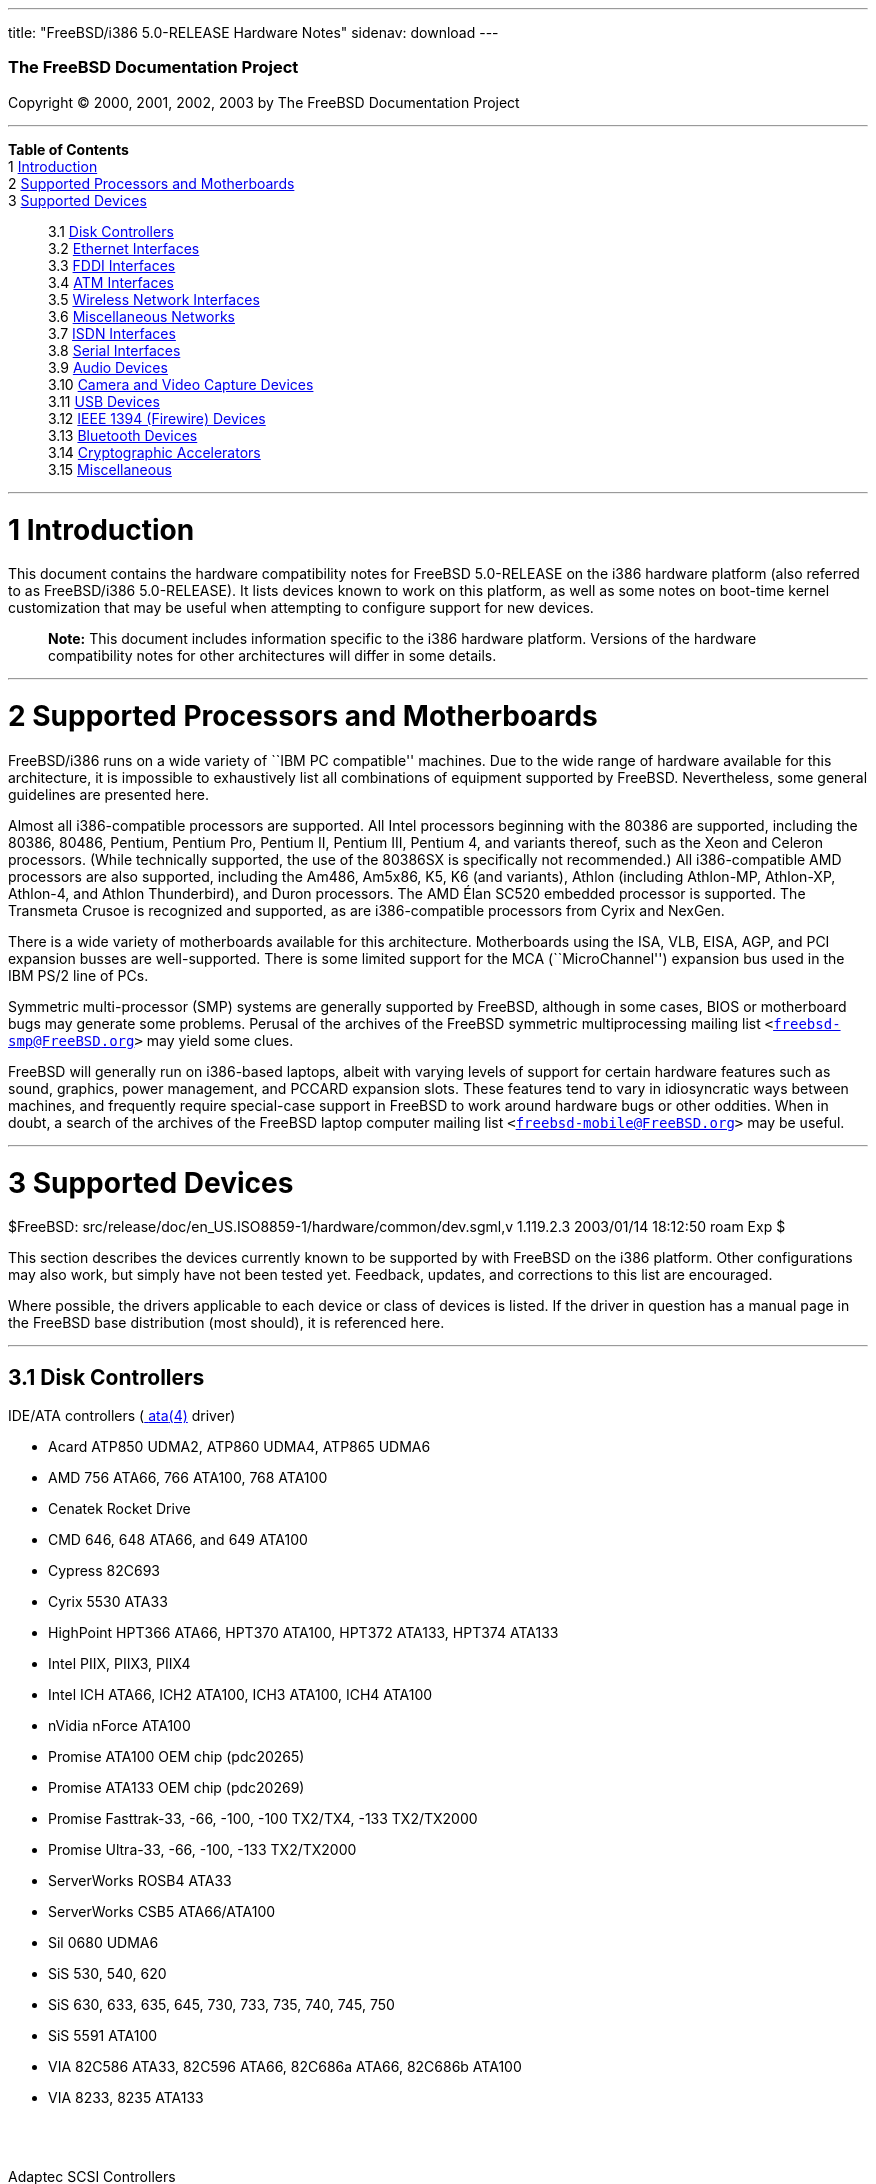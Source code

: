 ---
title: "FreeBSD/i386 5.0-RELEASE Hardware Notes"
sidenav: download
---

++++


        <h3 class="CORPAUTHOR">The FreeBSD Documentation
        Project</h3>

        <p class="COPYRIGHT">Copyright &copy; 2000, 2001, 2002,
        2003 by The FreeBSD Documentation Project</p>
        <hr />
      </div>

      <div class="TOC">
        <dl>
          <dt><b>Table of Contents</b></dt>

          <dt>1 <a href="#INTRO">Introduction</a></dt>

          <dt>2 <a href="#PROC">Supported Processors and
          Motherboards</a></dt>

          <dt>3 <a href="#SUPPORT">Supported Devices</a></dt>

          <dd>
            <dl>
              <dt>3.1 <a href="#AEN33">Disk Controllers</a></dt>

              <dt>3.2 <a href="#ETHERNET">Ethernet
              Interfaces</a></dt>

              <dt>3.3 <a href="#AEN1527">FDDI Interfaces</a></dt>

              <dt>3.4 <a href="#AEN1537">ATM Interfaces</a></dt>

              <dt>3.5 <a href="#AEN1579">Wireless Network
              Interfaces</a></dt>

              <dt>3.6 <a href="#AEN1707">Miscellaneous
              Networks</a></dt>

              <dt>3.7 <a href="#AEN1728">ISDN Interfaces</a></dt>

              <dt>3.8 <a href="#AEN1792">Serial Interfaces</a></dt>

              <dt>3.9 <a href="#AEN1952">Audio Devices</a></dt>

              <dt>3.10 <a href="#AEN2078">Camera and Video Capture
              Devices</a></dt>

              <dt>3.11 <a href="#USB">USB Devices</a></dt>

              <dt>3.12 <a href="#FIREWIRE">IEEE 1394 (Firewire)
              Devices</a></dt>

              <dt>3.13 <a href="#BLUETOOTH">Bluetooth
              Devices</a></dt>

              <dt>3.14 <a href="#AEN2377">Cryptographic
              Accelerators</a></dt>

              <dt>3.15 <a href="#AEN2402">Miscellaneous</a></dt>
            </dl>
          </dd>
        </dl>
      </div>

      <div class="SECT1">
        <hr />

        <h1 class="SECT1"><a id="INTRO" name="INTRO">1
        Introduction</a></h1>

        <p>This document contains the hardware compatibility notes
        for FreeBSD 5.0-RELEASE on the i386 hardware platform (also
        referred to as FreeBSD/i386 5.0-RELEASE). It lists devices
        known to work on this platform, as well as some notes on
        boot-time kernel customization that may be useful when
        attempting to configure support for new devices.</p>

        <div class="NOTE">
          <blockquote class="NOTE">
            <p><b>Note:</b> This document includes information
            specific to the i386 hardware platform. Versions of the
            hardware compatibility notes for other architectures
            will differ in some details.</p>
          </blockquote>
        </div>
      </div>

      <div class="SECT1">
        <hr />

        <h1 class="SECT1"><a id="PROC" name="PROC">2 Supported
        Processors and Motherboards</a></h1>

        <p>FreeBSD/i386 runs on a wide variety of ``IBM PC
        compatible'' machines. Due to the wide range of hardware
        available for this architecture, it is impossible to
        exhaustively list all combinations of equipment supported
        by FreeBSD. Nevertheless, some general guidelines are
        presented here.</p>

        <p>Almost all i386-compatible processors are supported. All
        Intel processors beginning with the 80386 are supported,
        including the 80386, 80486, Pentium, Pentium Pro, Pentium
        II, Pentium III, Pentium 4, and variants thereof, such as
        the Xeon and Celeron processors. (While technically
        supported, the use of the 80386SX is specifically not
        recommended.) All i386-compatible AMD processors are also
        supported, including the Am486, Am5x86, K5, K6 (and
        variants), Athlon (including Athlon-MP, Athlon-XP,
        Athlon-4, and Athlon Thunderbird), and Duron processors.
        The AMD &Eacute;lan SC520 embedded processor is supported.
        The Transmeta Crusoe is recognized and supported, as are
        i386-compatible processors from Cyrix and NexGen.</p>

        <p>There is a wide variety of motherboards available for
        this architecture. Motherboards using the ISA, VLB, EISA,
        AGP, and PCI expansion busses are well-supported. There is
        some limited support for the MCA (``MicroChannel'')
        expansion bus used in the IBM PS/2 line of PCs.</p>

        <p>Symmetric multi-processor (SMP) systems are generally
        supported by FreeBSD, although in some cases, BIOS or
        motherboard bugs may generate some problems. Perusal of the
        archives of the FreeBSD symmetric multiprocessing mailing
        list <tt class="EMAIL">&#60;<a
        href="mailto:freebsd-smp@FreeBSD.org">freebsd-smp@FreeBSD.org</a>&#62;</tt>
        may yield some clues.</p>

        <p>FreeBSD will generally run on i386-based laptops, albeit
        with varying levels of support for certain hardware
        features such as sound, graphics, power management, and
        PCCARD expansion slots. These features tend to vary in
        idiosyncratic ways between machines, and frequently require
        special-case support in FreeBSD to work around hardware
        bugs or other oddities. When in doubt, a search of the
        archives of the FreeBSD laptop computer mailing list <tt
        class="EMAIL">&#60;<a
        href="mailto:freebsd-mobile@FreeBSD.org">freebsd-mobile@FreeBSD.org</a>&#62;</tt>
        may be useful.</p>
      </div>

      <div class="SECT1">
        <hr />

        <h1 class="SECT1"><a id="SUPPORT" name="SUPPORT">3
        Supported Devices</a></h1>
        $FreeBSD:
        src/release/doc/en_US.ISO8859-1/hardware/common/dev.sgml,v
        1.119.2.3 2003/01/14 18:12:50 roam Exp $

        <p>This section describes the devices currently known to be
        supported by with FreeBSD on the i386 platform. Other
        configurations may also work, but simply have not been
        tested yet. Feedback, updates, and corrections to this list
        are encouraged.</p>

        <p>Where possible, the drivers applicable to each device or
        class of devices is listed. If the driver in question has a
        manual page in the FreeBSD base distribution (most should),
        it is referenced here.</p>

        <div class="SECT2">
          <hr />

          <h2 class="SECT2"><a id="AEN33" name="AEN33">3.1 Disk
          Controllers</a></h2>

          <p>IDE/ATA controllers (<a
          href="http://www.FreeBSD.org/cgi/man.cgi?query=ata&sektion=4&manpath=FreeBSD+5.0-RELEASE">
          <span class="CITEREFENTRY"><span
          class="REFENTRYTITLE">ata</span>(4)</span></a>
          driver)</p>

          <ul>
            <li>
              <p>Acard ATP850 UDMA2, ATP860 UDMA4, ATP865 UDMA6</p>
            </li>

            <li>
              <p>AMD 756 ATA66, 766 ATA100, 768 ATA100</p>
            </li>

            <li>
              <p>Cenatek Rocket Drive</p>
            </li>

            <li>
              <p>CMD 646, 648 ATA66, and 649 ATA100</p>
            </li>

            <li>
              <p>Cypress 82C693</p>
            </li>

            <li>
              <p>Cyrix 5530 ATA33</p>
            </li>

            <li>
              <p>HighPoint HPT366 ATA66, HPT370 ATA100, HPT372
              ATA133, HPT374 ATA133</p>
            </li>

            <li>
              <p>Intel PIIX, PIIX3, PIIX4</p>
            </li>

            <li>
              <p>Intel ICH ATA66, ICH2 ATA100, ICH3 ATA100, ICH4
              ATA100</p>
            </li>

            <li>
              <p>nVidia nForce ATA100</p>
            </li>

            <li>
              <p>Promise ATA100 OEM chip (pdc20265)</p>
            </li>

            <li>
              <p>Promise ATA133 OEM chip (pdc20269)</p>
            </li>

            <li>
              <p>Promise Fasttrak-33, -66, -100, -100 TX2/TX4, -133
              TX2/TX2000</p>
            </li>

            <li>
              <p>Promise Ultra-33, -66, -100, -133 TX2/TX2000</p>
            </li>

            <li>
              <p>ServerWorks ROSB4 ATA33</p>
            </li>

            <li>
              <p>ServerWorks CSB5 ATA66/ATA100</p>
            </li>

            <li>
              <p>Sil 0680 UDMA6</p>
            </li>

            <li>
              <p>SiS 530, 540, 620</p>
            </li>

            <li>
              <p>SiS 630, 633, 635, 645, 730, 733, 735, 740, 745,
              750</p>
            </li>

            <li>
              <p>SiS 5591 ATA100</p>
            </li>

            <li>
              <p>VIA 82C586 ATA33, 82C596 ATA66, 82C686a ATA66,
              82C686b ATA100</p>
            </li>

            <li>
              <p>VIA 8233, 8235 ATA133</p>
            </li>
          </ul>
          <br />
          <br />

          <p>Adaptec SCSI Controllers</p>

          <ul>
            <li>
              <p>Adaptec 1535 ISA SCSI controllers</p>
            </li>

            <li>
              <p>Adaptec 154x series ISA SCSI controllers (<a
              href="http://www.FreeBSD.org/cgi/man.cgi?query=aha&sektion=4&manpath=FreeBSD+5.0-RELEASE">
              <span class="CITEREFENTRY"><span
              class="REFENTRYTITLE">aha</span>(4)</span></a>
              driver)</p>
            </li>

            <li>
              <p>Adaptec 164x series MCA SCSI controllers (<a
              href="http://www.FreeBSD.org/cgi/man.cgi?query=aha&sektion=4&manpath=FreeBSD+5.0-RELEASE">
              <span class="CITEREFENTRY"><span
              class="REFENTRYTITLE">aha</span>(4)</span></a>
              driver)</p>
            </li>

            <li>
              <p>Adaptec 174x series EISA SCSI controller in
              standard and enhanced mode (<a
              href="http://www.FreeBSD.org/cgi/man.cgi?query=aha&sektion=4&manpath=FreeBSD+5.0-RELEASE">
              <span class="CITEREFENTRY"><span
              class="REFENTRYTITLE">aha</span>(4)</span></a> and <a
              href="http://www.FreeBSD.org/cgi/man.cgi?query=ahb&sektion=4&manpath=FreeBSD+5.0-RELEASE">
              <span class="CITEREFENTRY"><span
              class="REFENTRYTITLE">ahb</span>(4)</span></a>
              driver)</p>
            </li>

            <li>
              <p>Adaptec 274x series EISA SCSI controllers,
              including narrow and wide variants (<a
              href="http://www.FreeBSD.org/cgi/man.cgi?query=ahc&sektion=4&manpath=FreeBSD+5.0-RELEASE">
              <span class="CITEREFENTRY"><span
              class="REFENTRYTITLE">ahc</span>(4)</span></a>
              driver)</p>
            </li>

            <li>
              <p>Adaptec 284x series VLB SCSI controllers,
              including narrow and wide variants (<a
              href="http://www.FreeBSD.org/cgi/man.cgi?query=ahc&sektion=4&manpath=FreeBSD+5.0-RELEASE">
              <span class="CITEREFENTRY"><span
              class="REFENTRYTITLE">ahc</span>(4)</span></a>
              driver)</p>
            </li>

            <li>
              <p>Adaptec
              19160/291x/2920/2930/2940/2950/29160/3940/3950/3960/39160/398x/494x
              series PCI SCSI controllers, including
              Narrow/Wide/Twin/Ultra/Ultra2 variants (<a
              href="http://www.FreeBSD.org/cgi/man.cgi?query=ahc&sektion=4&manpath=FreeBSD+5.0-RELEASE">
              <span class="CITEREFENTRY"><span
              class="REFENTRYTITLE">ahc</span>(4)</span></a>
              driver)</p>
            </li>

            <li>
              <p>Adaptec AIC7770, AIC7850, AIC7860, AIC7870,
              AIC7880, and AIC789x on-board SCSI controllers (<a
              href="http://www.FreeBSD.org/cgi/man.cgi?query=ahc&sektion=4&manpath=FreeBSD+5.0-RELEASE">
              <span class="CITEREFENTRY"><span
              class="REFENTRYTITLE">ahc</span>(4)</span></a>
              driver)</p>
            </li>

            <li>
              <p>Adaptec 1510 series ISA SCSI controllers (not for
              bootable devices)</p>
            </li>

            <li>
              <p>Adaptec 152x series ISA SCSI controllers (<a
              href="http://www.FreeBSD.org/cgi/man.cgi?query=aha&sektion=4&manpath=FreeBSD+5.0-RELEASE">
              <span class="CITEREFENTRY"><span
              class="REFENTRYTITLE">aha</span>(4)</span></a>
              driver)</p>
            </li>

            <li>
              <p>Adaptec AIC-6260 and AIC-6360 based boards, which
              includes the AHA-152x and SoundBlaster SCSI cards (<a
              href="http://www.FreeBSD.org/cgi/man.cgi?query=aic&sektion=4&manpath=FreeBSD+5.0-RELEASE">
              <span class="CITEREFENTRY"><span
              class="REFENTRYTITLE">aic</span>(4)</span></a>
              driver)</p>
            </li>
          </ul>
          <br />
          <br />

          <p>Ultra-320 SCSI controllers based on the Adaptec
          AIC7901, AIC7901A, and AIC7902 Ultra320 controller chips
          (<a
          href="http://www.FreeBSD.org/cgi/man.cgi?query=ahd&sektion=4&manpath=FreeBSD+5.0-RELEASE">
          <span class="CITEREFENTRY"><span
          class="REFENTRYTITLE">ahd</span>(4)</span></a>
          driver)</p>

          <ul>
            <li>
              <p>Adaptec 29320, 29320A, 29320B, 29320LP</p>
            </li>

            <li>
              <p>Adaptec 39320, 39320D</p>
            </li>
          </ul>
          <br />
          <br />

          <p>Adaptec 2100S/32x0S/34x0S SCSI RAID controllers (<a
          href="http://www.FreeBSD.org/cgi/man.cgi?query=asr&sektion=4&manpath=FreeBSD+5.0-RELEASE">
          <span class="CITEREFENTRY"><span
          class="REFENTRYTITLE">asr</span>(4)</span></a>
          driver)</p>

          <p>Adaptec 2000S/2005S Zero-Channel RAID controllers (<a
          href="http://www.FreeBSD.org/cgi/man.cgi?query=asr&sektion=4&manpath=FreeBSD+5.0-RELEASE">
          <span class="CITEREFENTRY"><span
          class="REFENTRYTITLE">asr</span>(4)</span></a>
          driver)</p>

          <p>Adaptec 2400A ATA-100 RAID controller (<a
          href="http://www.FreeBSD.org/cgi/man.cgi?query=asr&sektion=4&manpath=FreeBSD+5.0-RELEASE">
          <span class="CITEREFENTRY"><span
          class="REFENTRYTITLE">asr</span>(4)</span></a>
          driver)</p>

          <p>Adaptec FSA family RAID controllers (<a
          href="http://www.FreeBSD.org/cgi/man.cgi?query=aac&sektion=4&manpath=FreeBSD+5.0-RELEASE">
          <span class="CITEREFENTRY"><span
          class="REFENTRYTITLE">aac</span>(4)</span></a>
          driver)</p>

          <ul>
            <li>
              <p>Adaptec AAC-2622</p>
            </li>

            <li>
              <p>Adaptec AAC-364</p>
            </li>

            <li>
              <p>Adaptec SCSI RAID 5400S</p>
            </li>

            <li>
              <p>Dell PERC 2/QC</p>
            </li>

            <li>
              <p>Dell PERC 2/Si</p>
            </li>

            <li>
              <p>Dell PERC 3/Di</p>
            </li>

            <li>
              <p>Dell PERC 3/QC</p>
            </li>

            <li>
              <p>Dell PERC 3/Si</p>
            </li>

            <li>
              <p>HP NetRAID-4M</p>
            </li>
          </ul>
          <br />
          <br />

          <p>AdvanSys SCSI controllers (all models, <a
          href="http://www.FreeBSD.org/cgi/man.cgi?query=adv&sektion=4&manpath=FreeBSD+5.0-RELEASE">
          <span class="CITEREFENTRY"><span
          class="REFENTRYTITLE">adv</span>(4)</span></a> and <a
          href="http://www.FreeBSD.org/cgi/man.cgi?query=adw&sektion=4&manpath=FreeBSD+5.0-RELEASE">
          <span class="CITEREFENTRY"><span
          class="REFENTRYTITLE">adw</span>(4)</span></a>
          drivers)</p>
          <br />
          <br />

          <p>BusLogic MultiMaster ``W'' Series Host Adapters (<a
          href="http://www.FreeBSD.org/cgi/man.cgi?query=bt&sektion=4&manpath=FreeBSD+5.0-RELEASE">
          <span class="CITEREFENTRY"><span
          class="REFENTRYTITLE">bt</span>(4)</span></a>
          driver):</p>

          <ul>
            <li>
              <p>BT-948</p>
            </li>

            <li>
              <p>BT-958</p>
            </li>

            <li>
              <p>BT-958D</p>
            </li>
          </ul>
          <br />
          <br />

          <p>BusLogic MultiMaster ``C'' Series Host Adapters (<a
          href="http://www.FreeBSD.org/cgi/man.cgi?query=bt&sektion=4&manpath=FreeBSD+5.0-RELEASE">
          <span class="CITEREFENTRY"><span
          class="REFENTRYTITLE">bt</span>(4)</span></a>
          driver):</p>

          <ul>
            <li>
              <p>BT-946C</p>
            </li>

            <li>
              <p>BT-956C</p>
            </li>

            <li>
              <p>BT-956CD</p>
            </li>

            <li>
              <p>BT-445C</p>
            </li>

            <li>
              <p>BT-747C</p>
            </li>

            <li>
              <p>BT-757C</p>
            </li>

            <li>
              <p>BT-757CD</p>
            </li>

            <li>
              <p>BT-545C</p>
            </li>

            <li>
              <p>BT-540CF</p>
            </li>
          </ul>
          <br />
          <br />

          <p>BusLogic MultiMaster ``S'' Series Host Adapters (<a
          href="http://www.FreeBSD.org/cgi/man.cgi?query=bt&sektion=4&manpath=FreeBSD+5.0-RELEASE">
          <span class="CITEREFENTRY"><span
          class="REFENTRYTITLE">bt</span>(4)</span></a>
          driver):</p>

          <ul>
            <li>
              <p>BT-445S</p>
            </li>

            <li>
              <p>BT-747S</p>
            </li>

            <li>
              <p>BT-747D</p>
            </li>

            <li>
              <p>BT-757S</p>
            </li>

            <li>
              <p>BT-757D</p>
            </li>

            <li>
              <p>BT-545S</p>
            </li>

            <li>
              <p>BT-542D</p>
            </li>

            <li>
              <p>BT-742A</p>
            </li>

            <li>
              <p>BT-542B</p>
            </li>
          </ul>
          <br />
          <br />

          <p>BusLogic MultiMaster ``A'' Series Host Adapters (<a
          href="http://www.FreeBSD.org/cgi/man.cgi?query=bt&sektion=4&manpath=FreeBSD+5.0-RELEASE">
          <span class="CITEREFENTRY"><span
          class="REFENTRYTITLE">bt</span>(4)</span></a>
          driver):</p>

          <ul>
            <li>
              <p>BT-742A</p>
            </li>

            <li>
              <p>BT-542B</p>
            </li>
          </ul>
          <br />
          <br />

          <div class="NOTE">
            <blockquote class="NOTE">
              <p><b>Note:</b> BusLogic/Mylex ``Flashpoint''
              adapters are not yet supported.</p>
            </blockquote>
          </div>

          <div class="NOTE">
            <blockquote class="NOTE">
              <p><b>Note:</b> AMI FastDisk controllers that are
              true BusLogic MultiMaster clones are also
              supported.</p>
            </blockquote>
          </div>

          <div class="NOTE">
            <blockquote class="NOTE">
              <p><b>Note:</b> The Buslogic/Bustek BT-640 and
              Storage Dimensions SDC3211B and SDC3211F Microchannel
              (MCA) bus adapters are also supported.</p>
            </blockquote>
          </div>

          <p>DPT SmartCACHE Plus, SmartCACHE III, SmartRAID III,
          SmartCACHE IV and SmartRAID IV SCSI/RAID controllers (<a
          href="http://www.FreeBSD.org/cgi/man.cgi?query=dpt&sektion=4&manpath=FreeBSD+5.0-RELEASE">
          <span class="CITEREFENTRY"><span
          class="REFENTRYTITLE">dpt</span>(4)</span></a>
          driver)</p>

          <p>DPT SmartRAID V and VI SCSI RAID controllers (<a
          href="http://www.FreeBSD.org/cgi/man.cgi?query=asr&sektion=4&manpath=FreeBSD+5.0-RELEASE">
          <span class="CITEREFENTRY"><span
          class="REFENTRYTITLE">asr</span>(4)</span></a>
          driver)</p>

          <ul>
            <li>
              <p>PM1554</p>
            </li>

            <li>
              <p>PM2554</p>
            </li>

            <li>
              <p>PM2654</p>
            </li>

            <li>
              <p>PM2865</p>
            </li>

            <li>
              <p>PM2754</p>
            </li>

            <li>
              <p>PM3755</p>
            </li>

            <li>
              <p>PM3757</p>
            </li>
          </ul>
          <br />
          <br />

          <p>AMI MegaRAID Express and Enterprise family RAID
          controllers (<a
          href="http://www.FreeBSD.org/cgi/man.cgi?query=amr&sektion=4&manpath=FreeBSD+5.0-RELEASE">
          <span class="CITEREFENTRY"><span
          class="REFENTRYTITLE">amr</span>(4)</span></a>
          driver)</p>

          <ul>
            <li>
              <p>MegaRAID Series 418</p>
            </li>

            <li>
              <p>MegaRAID Enterprise 1200 (Series 428)</p>
            </li>

            <li>
              <p>MegaRAID Enterprise 1300 (Series 434)</p>
            </li>

            <li>
              <p>MegaRAID Enterprise 1400 (Series 438)</p>
            </li>

            <li>
              <p>MegaRAID Enterprise 1500 (Series 467)</p>
            </li>

            <li>
              <p>MegaRAID Enterprise 1600 (Series 471)</p>
            </li>

            <li>
              <p>MegaRAID Elite 1500 (Series 467)</p>
            </li>

            <li>
              <p>MegaRAID Elite 1600 (Series 493)</p>
            </li>

            <li>
              <p>MegaRAID Express 100 (Series 466WS)</p>
            </li>

            <li>
              <p>MegaRAID Express 200 (Series 466)</p>
            </li>

            <li>
              <p>MegaRAID Express 300 (Series 490)</p>
            </li>

            <li>
              <p>MegaRAID Express 500 (Series 475)</p>
            </li>

            <li>
              <p>Dell PERC</p>
            </li>

            <li>
              <p>Dell PERC 2/SC</p>
            </li>

            <li>
              <p>Dell PERC 2/DC</p>
            </li>

            <li>
              <p>Dell PERC 3/DCL</p>
            </li>

            <li>
              <p>HP NetRaid-1si</p>
            </li>

            <li>
              <p>HP NetRaid-3si</p>
            </li>

            <li>
              <p>HP Embedded NetRaid</p>
            </li>
          </ul>

          <div class="NOTE">
            <blockquote class="NOTE">
              <p><b>Note:</b> Booting from these controllers is
              supported. EISA adapters are not supported.</p>
            </blockquote>
          </div>
          <br />
          <br />

          <p>Mylex DAC960 and DAC1100 RAID controllers with 2.x,
          3.x, 4.x and 5.x firmware (<a
          href="http://www.FreeBSD.org/cgi/man.cgi?query=mlx&sektion=4&manpath=FreeBSD+5.0-RELEASE">
          <span class="CITEREFENTRY"><span
          class="REFENTRYTITLE">mlx</span>(4)</span></a>
          driver)</p>

          <ul>
            <li>
              <p>DAC960P</p>
            </li>

            <li>
              <p>DAC960PD</p>
            </li>

            <li>
              <p>DAC960PDU</p>
            </li>

            <li>
              <p>DAC960PL</p>
            </li>

            <li>
              <p>DAC960PJ</p>
            </li>

            <li>
              <p>DAC960PG</p>
            </li>

            <li>
              <p>AcceleRAID 150</p>
            </li>

            <li>
              <p>AcceleRAID 250</p>
            </li>

            <li>
              <p>eXtremeRAID 1100</p>
            </li>
          </ul>

          <div class="NOTE">
            <blockquote class="NOTE">
              <p><b>Note:</b> Booting from these controllers is
              supported. EISA adapters are not supported.</p>
            </blockquote>
          </div>
          <br />
          <br />

          <p>Mylex PCI to SCSI RAID controllers with 6.x firmware
          (<a
          href="http://www.FreeBSD.org/cgi/man.cgi?query=mly&sektion=4&manpath=FreeBSD+5.0-RELEASE">
          <span class="CITEREFENTRY"><span
          class="REFENTRYTITLE">mly</span>(4)</span></a>
          driver)</p>

          <ul>
            <li>
              <p>AcceleRAID 160</p>
            </li>

            <li>
              <p>AcceleRAID 170</p>
            </li>

            <li>
              <p>AcceleRAID 352</p>
            </li>

            <li>
              <p>eXtremeRAID 2000</p>
            </li>

            <li>
              <p>eXtremeRAID 3000</p>
            </li>
          </ul>

          <div class="NOTE">
            <blockquote class="NOTE">
              <p><b>Note:</b> Compatible Mylex controllers not
              listed should work, but have not been verified.</p>
            </blockquote>
          </div>
          <br />
          <br />

          <p>3ware Escalade ATA RAID controllers (<a
          href="http://www.FreeBSD.org/cgi/man.cgi?query=twe&sektion=4&manpath=FreeBSD+5.0-RELEASE">
          <span class="CITEREFENTRY"><span
          class="REFENTRYTITLE">twe</span>(4)</span></a>
          driver)</p>

          <ul>
            <li>
              <p>5000 series</p>
            </li>

            <li>
              <p>6000 series</p>
            </li>

            <li>
              <p>7000 series</p>
            </li>
          </ul>
          <br />
          <br />

          <p>LSI/SymBios (formerly NCR) 53C810, 53C810a, 53C815,
          53C825, 53C825a, 53C860, 53C875, 53C875a, 53C876, 53C885,
          53C895, 53C895a, 53C896, 53C1010-33, 53C1010-66, 53C1000,
          53C1000R PCI SCSI controllers, either embedded on
          motherboard or on add-on boards (<a
          href="http://www.FreeBSD.org/cgi/man.cgi?query=ncr&sektion=4&manpath=FreeBSD+5.0-RELEASE">
          <span class="CITEREFENTRY"><span
          class="REFENTRYTITLE">ncr</span>(4)</span></a> and <a
          href="http://www.FreeBSD.org/cgi/man.cgi?query=sym&sektion=4&manpath=FreeBSD+5.0-RELEASE">
          <span class="CITEREFENTRY"><span
          class="REFENTRYTITLE">sym</span>(4)</span></a>
          drivers)</p>

          <ul>
            <li>
              <p>ASUS SC-200, SC-896</p>
            </li>

            <li>
              <p>Data Technology DTC3130 (all variants)</p>
            </li>

            <li>
              <p>DawiControl DC2976UW</p>
            </li>

            <li>
              <p>Diamond FirePort (all)</p>
            </li>

            <li>
              <p>NCR cards (all)</p>
            </li>

            <li>
              <p>Symbios cards (all)</p>
            </li>

            <li>
              <p>Tekram DC390W, 390U, 390F, 390U2B, 390U2W, 390U3D,
              and 390U3W</p>
            </li>

            <li>
              <p>Tyan S1365</p>
            </li>
          </ul>
          <br />
          <br />

          <p>NCR 53C500 based PC-Card SCSI host adapters (ncv
          driver)</p>

          <ul>
            <li>
              <p>IO DATA PCSC-DV</p>
            </li>

            <li>
              <p>KME KXLC002 (TAXAN ICD-400PN, etc.), KXLC004</p>
            </li>

            <li>
              <p>Macnica Miracle SCSI-II mPS110</p>
            </li>

            <li>
              <p>Media Intelligent MSC-110, MSC-200</p>
            </li>

            <li>
              <p>NEC PC-9801N-J03R</p>
            </li>

            <li>
              <p>New Media Corporation BASICS SCSI</p>
            </li>

            <li>
              <p>Qlogic Fast SCSI</p>
            </li>

            <li>
              <p>RATOC REX-9530, REX-5572 (as SCSI only)</p>
            </li>
          </ul>
          <br />
          <br />

          <p>TMC 18C30, 18C50 based ISA/PC-Card SCSI host adapters
          (stg driver)</p>

          <ul>
            <li>
              <p>Future Domain SCSI2GO</p>
            </li>

            <li>
              <p>IBM SCSI PCMCIA Card</p>
            </li>

            <li>
              <p>ICM PSC-2401 SCSI</p>
            </li>

            <li>
              <p>Melco IFC-SC</p>
            </li>

            <li>
              <p>RATOC REX-5536, REX-5536AM, REX-5536M,
              REX-9836A</p>
            </li>
          </ul>
          <br />
          <br />

          <p>Qlogic controllers and variants (<a
          href="http://www.FreeBSD.org/cgi/man.cgi?query=isp&sektion=4&manpath=FreeBSD+5.0-RELEASE">
          <span class="CITEREFENTRY"><span
          class="REFENTRYTITLE">isp</span>(4)</span></a>
          driver)</p>

          <ul>
            <li>
              <p>Qlogic 1020, 1040 SCSI and Ultra SCSI host
              adapters</p>
            </li>

            <li>
              <p>Qlogic 1240 dual Ultra SCSI controllers</p>
            </li>

            <li>
              <p>Qlogic 1080 Ultra2 LVD and 1280 Dual Ultra2 LVD
              controllers</p>
            </li>

            <li>
              <p>Qlogic 12160 Ultra3 LVD controllers</p>
            </li>

            <li>
              <p>Qlogic 2100 and Qlogic 2200 Fibre Channel SCSI
              controllers</p>
            </li>

            <li>
              <p>Qlogic 2300 and Qlogic 2312 2-Gigabit Fibre
              Channel SCSI controllers</p>
            </li>

            <li>
              <p>Performance Technology SBS440 ISP1000 variants</p>
            </li>

            <li>
              <p>Performance Technology SBS450 ISP1040 variants</p>
            </li>

            <li>
              <p>Performance Technology SBS470 ISP2100 variants</p>
            </li>

            <li>
              <p>Antares Microsystems P-0033 ISP2100 variants</p>
            </li>
          </ul>
          <br />
          <br />

          <p>DTC 3290 EISA SCSI controller in 1542 emulation
          mode.</p>

          <p>Tekram DC390 and DC390T controllers, maybe other cards
          based on the AMD 53c974 as well (<a
          href="http://www.FreeBSD.org/cgi/man.cgi?query=amd&sektion=4&manpath=FreeBSD+5.0-RELEASE">
          <span class="CITEREFENTRY"><span
          class="REFENTRYTITLE">amd</span>(4)</span></a>
          driver)</p>

          <p>Workbit Ninja SCSI-3 based PC-Card SCSI host adapters
          (nsp driver)</p>

          <ul>
            <li>
              <p>Alpha-Data AD-PCS201</p>
            </li>

            <li>
              <p>IO DATA CBSC16</p>
            </li>
          </ul>
          <br />
          <br />

          <p>Parallel to SCSI interfaces (<a
          href="http://www.FreeBSD.org/cgi/man.cgi?query=vpo&sektion=4&manpath=FreeBSD+5.0-RELEASE">
          <span class="CITEREFENTRY"><span
          class="REFENTRYTITLE">vpo</span>(4)</span></a>
          driver)</p>

          <ul>
            <li>
              <p>AIC 7110 SCSI controller (built-in to Iomega ZIP
              drive)</p>
            </li>

            <li>
              <p>Iomega Jaz Traveller interface</p>
            </li>

            <li>
              <p>Iomega MatchMaker SCSI interface (built-in to
              Iomega ZIP+ drive)</p>
            </li>
          </ul>
          <br />
          <br />

          <p>Compaq Intelligent Drive Array Controllers (<a
          href="http://www.FreeBSD.org/cgi/man.cgi?query=ida&sektion=4&manpath=FreeBSD+5.0-RELEASE">
          <span class="CITEREFENTRY"><span
          class="REFENTRYTITLE">ida</span>(4)</span></a>
          driver)</p>

          <ul>
            <li>
              <p>Compaq SMART Array 221</p>
            </li>

            <li>
              <p>Compaq Integrated SMART Array Controller</p>
            </li>

            <li>
              <p>Compaq SMART Array 4200, 4250ES Controllers</p>
            </li>

            <li>
              <p>Compaq SMART Array 3200, 3100ES Controller</p>
            </li>

            <li>
              <p>Compaq SMART-2/DH, SMART-2/SL, SMART-2/P,
              SMART-2E, and SMART Controllers</p>
            </li>
          </ul>
          <br />
          <br />

          <p>SCSI adapters utilizing the Command Interface for
          SCSI-3 Support (<a
          href="http://www.FreeBSD.org/cgi/man.cgi?query=ciss&sektion=4&manpath=FreeBSD+5.0-RELEASE">
          <span class="CITEREFENTRY"><span
          class="REFENTRYTITLE">ciss</span>(4)</span></a>
          driver)</p>

          <ul>
            <li>
              <p>Compaq Smart Array 5* series (5300, 5i, 532)</p>
            </li>
          </ul>
          <br />
          <br />

          <p>Intel Integrated RAID Controllers (<a
          href="http://www.FreeBSD.org/cgi/man.cgi?query=iir&sektion=4&manpath=FreeBSD+5.0-RELEASE">
          <span class="CITEREFENTRY"><span
          class="REFENTRYTITLE">iir</span>(4)</span></a>
          driver)</p>

          <ul>
            <li>
              <p>Intel RAID Controller SRCMR</p>
            </li>

            <li>
              <p>ICP Vortex SCSI RAID controllers (all
              Wide/Ultra160, 32-bit/64-bit PCI models)</p>
            </li>
          </ul>
          <br />
          <br />

          <p>Promise SuperTrak ATA RAID controllers (<a
          href="http://www.FreeBSD.org/cgi/man.cgi?query=pst&sektion=4&manpath=FreeBSD+5.0-RELEASE">
          <span class="CITEREFENTRY"><span
          class="REFENTRYTITLE">pst</span>(4)</span></a>
          driver)</p>

          <ul>
            <li>
              <p>Promise SuperTrak SX6000 ATA RAID controller</p>
            </li>
          </ul>
          <br />
          <br />

          <p>LSI Logic Fusion/MP architecture Fiber Channel
          controllers (mpt driver)</p>

          <ul>
            <li>
              <p>LSI FC909, FC929</p>
            </li>

            <li>
              <p>LSI 53c1020, 53c1030</p>
            </li>
          </ul>
          <br />
          <br />

          <p>PCI SCSI host adapters using the Tekram TRM-S1040 SCSI
          chipset (trm driver)</p>

          <ul>
            <li>
              <p>Tekram DC395U/UW/F</p>
            </li>

            <li>
              <p>Tekram DC315U</p>
            </li>
          </ul>
          <br />
          <br />

          <p>With all supported SCSI controllers, full support is
          provided for SCSI-I, SCSI-II, and SCSI-III peripherals,
          including hard disks, optical disks, tape drives
          (including DAT, 8mm Exabyte, Mammoth, and DLT), medium
          changers, processor target devices and CD-ROM drives.
          WORM devices that support CD-ROM commands are supported
          for read-only access by the CD-ROM drivers (such as <a
          href="http://www.FreeBSD.org/cgi/man.cgi?query=cd&sektion=4&manpath=FreeBSD+5.0-RELEASE">
          <span class="CITEREFENTRY"><span
          class="REFENTRYTITLE">cd</span>(4)</span></a>).
          WORM/CD-R/CD-RW writing support is provided by <a
          href="http://www.FreeBSD.org/cgi/man.cgi?query=cdrecord&sektion=1&manpath=FreeBSD+Ports">
          <span class="CITEREFENTRY"><span
          class="REFENTRYTITLE">cdrecord</span>(1)</span></a>,
          which is a part of the <a
          href="http://www.FreeBSD.org/cgi/url.cgi?ports/sysutils/cdrtools/pkg-descr">
          <tt class="FILENAME">sysutils/cdrtools</tt></a> port in
          the Ports Collection.</p>

          <p>The following CD-ROM type systems are supported at
          this time:</p>

          <ul>
            <li>
              <p>SCSI interface (also includes ProAudio Spectrum
              and SoundBlaster SCSI) (<a
              href="http://www.FreeBSD.org/cgi/man.cgi?query=cd&sektion=4&manpath=FreeBSD+5.0-RELEASE">
              <span class="CITEREFENTRY"><span
              class="REFENTRYTITLE">cd</span>(4)</span></a>)</p>
            </li>

            <li>
              <p>Sony proprietary interface (all models) (<a
              href="http://www.FreeBSD.org/cgi/man.cgi?query=scd&sektion=4&manpath=FreeBSD+5.0-RELEASE">
              <span class="CITEREFENTRY"><span
              class="REFENTRYTITLE">scd</span>(4)</span></a>)</p>
            </li>

            <li>
              <p>ATAPI IDE interface (<a
              href="http://www.FreeBSD.org/cgi/man.cgi?query=acd&sektion=4&manpath=FreeBSD+5.0-RELEASE">
              <span class="CITEREFENTRY"><span
              class="REFENTRYTITLE">acd</span>(4)</span></a>)</p>
            </li>
          </ul>
          <br />
          <br />

          <p>The following drivers were supported under the old
          SCSI subsystem, but are not yet supported under the <a
          href="http://www.FreeBSD.org/cgi/man.cgi?query=cam&sektion=4&manpath=FreeBSD+5.0-RELEASE">
          <span class="CITEREFENTRY"><span
          class="REFENTRYTITLE">cam</span>(4)</span></a> SCSI
          subsystem:</p>

          <ul>
            <li>
              <p>NCR5380/NCR53400 (``ProAudio Spectrum'') SCSI
              controller</p>
            </li>

            <li>
              <p>UltraStor 14F, 24F and 34F SCSI controllers.</p>

              <div class="NOTE">
                <blockquote class="NOTE">
                  <p><b>Note:</b> There is work-in-progress to port
                  the UltraStor driver to the new CAM SCSI
                  framework, but no estimates on when or if it will
                  be completed.</p>
                </blockquote>
              </div>
              <br />
              <br />
            </li>

            <li>
              <p>Seagate ST01/02 SCSI controllers</p>
            </li>

            <li>
              <p>Future Domain 8xx/950 series SCSI controllers</p>
            </li>

            <li>
              <p>WD7000 SCSI controller</p>
            </li>
          </ul>
          <br />
          <br />

          <p>The following device is unmaintained:</p>

          <ul>
            <li>
              <p>Mitsumi proprietary CD-ROM interface (all models)
              (<a
              href="http://www.FreeBSD.org/cgi/man.cgi?query=mcd&sektion=4&manpath=FreeBSD+5.0-RELEASE">
              <span class="CITEREFENTRY"><span
              class="REFENTRYTITLE">mcd</span>(4)</span></a>)</p>
            </li>
          </ul>
          <br />
          <br />
        </div>

        <div class="SECT2">
          <hr />

          <h2 class="SECT2"><a id="ETHERNET" name="ETHERNET">3.2
          Ethernet Interfaces</a></h2>

          <p>Adaptec Duralink PCI Fast Ethernet adapters based on
          the Adaptec AIC-6915 Fast Ethernet controller chip (<a
          href="http://www.FreeBSD.org/cgi/man.cgi?query=sf&sektion=4&manpath=FreeBSD+5.0-RELEASE">
          <span class="CITEREFENTRY"><span
          class="REFENTRYTITLE">sf</span>(4)</span></a> driver)</p>

          <ul>
            <li>
              <p>ANA-62011 64-bit single port 10/100baseTX
              adapter</p>
            </li>

            <li>
              <p>ANA-62022 64-bit dual port 10/100baseTX
              adapter</p>
            </li>

            <li>
              <p>ANA-62044 64-bit quad port 10/100baseTX
              adapter</p>
            </li>

            <li>
              <p>ANA-69011 32-bit single port 10/100baseTX
              adapter</p>
            </li>

            <li>
              <p>ANA-62020 64-bit single port 100baseFX adapter</p>
            </li>
          </ul>
          <br />
          <br />

          <p>Allied-Telesis AT1700 and RE2000 cards (<a
          href="http://www.FreeBSD.org/cgi/man.cgi?query=fe&sektion=4&manpath=FreeBSD+5.0-RELEASE">
          <span class="CITEREFENTRY"><span
          class="REFENTRYTITLE">fe</span>(4)</span></a> driver)</p>

          <ul>
            <li>
              <p>CONTEC C-NET(PC)C PCMCIA Ethernet</p>
            </li>

            <li>
              <p>Fujitsu MBH10303, MBH10302 Ethernet PCMCIA</p>
            </li>

            <li>
              <p>Fujitsu Towa LA501 Ethernet</p>
            </li>

            <li>
              <p>Fujitsu FMV-J182, FMV-J182A</p>
            </li>

            <li>
              <p>RATOC REX-5588, REX-9822, REX-4886, and
              REX-R280</p>
            </li>

            <li>
              <p>Eiger Labs EPX-10BT</p>
            </li>

            <li>
              <p>HITACHI HT-4840-11</p>
            </li>

            <li>
              <p>NextCom J Link NC5310</p>
            </li>

            <li>
              <p>TDK LAK-CD021, LAK-CD021A, LAK-CD021BX</p>
            </li>
          </ul>
          <br />
          <br />

          <p>Alteon Networks PCI Gigabit Ethernet NICs based on the
          Tigon 1 and Tigon 2 chipsets (<a
          href="http://www.FreeBSD.org/cgi/man.cgi?query=ti&sektion=4&manpath=FreeBSD+5.0-RELEASE">
          <span class="CITEREFENTRY"><span
          class="REFENTRYTITLE">ti</span>(4)</span></a> driver)</p>

          <ul>
            <li>
              <p>3Com 3c985-SX (Tigon 1 and 2)</p>
            </li>

            <li>
              <p>Alteon AceNIC (Tigon 1 and 2)</p>
            </li>

            <li>
              <p>Alteon AceNIC 1000baseT (Tigon 2)</p>
            </li>

            <li>
              <p>Asante PCI 1000BASE-SX Gigabit Ethernet
              Adapter</p>
            </li>

            <li>
              <p>Asante GigaNIX1000T Gigabit Ethernet Adapter</p>
            </li>

            <li>
              <p>DEC/Compaq EtherWORKS 1000</p>
            </li>

            <li>
              <p>Farallon PN9000SX</p>
            </li>

            <li>
              <p>NEC Gigabit Ethernet</p>
            </li>

            <li>
              <p>Netgear GA620 (Tigon 2)</p>
            </li>

            <li>
              <p>Netgear GA620T (Tigon 2, 1000baseT)</p>
            </li>

            <li>
              <p>Silicon Graphics Gigabit Ethernet</p>
            </li>
          </ul>
          <br />
          <br />

          <p>AMD PCnet NICs (<a
          href="http://www.FreeBSD.org/cgi/man.cgi?query=lnc&sektion=4&manpath=FreeBSD+5.0-RELEASE">
          <span class="CITEREFENTRY"><span
          class="REFENTRYTITLE">lnc</span>(4)</span></a> and <a
          href="http://www.FreeBSD.org/cgi/man.cgi?query=pcn&sektion=4&manpath=FreeBSD+5.0-RELEASE">
          <span class="CITEREFENTRY"><span
          class="REFENTRYTITLE">pcn</span>(4)</span></a>
          drivers)</p>

          <ul>
            <li>
              <p>AMD PCnet/PCI (79c970 &#38; 53c974 or 79c974)</p>
            </li>

            <li>
              <p>AMD PCnet/FAST</p>
            </li>

            <li>
              <p>Isolan AT 4141-0 (16 bit)</p>
            </li>

            <li>
              <p>Isolink 4110 (8 bit)</p>
            </li>

            <li>
              <p>PCnet/FAST+</p>
            </li>

            <li>
              <p>PCnet/FAST III</p>
            </li>

            <li>
              <p>PCnet/PRO</p>
            </li>

            <li>
              <p>PCnet/Home</p>
            </li>

            <li>
              <p>HomePNA</p>
            </li>
          </ul>
          <br />
          <br />

          <p>SMC 83c17x (EPIC)-based Ethernet NICs (<a
          href="http://www.FreeBSD.org/cgi/man.cgi?query=tx&sektion=4&manpath=FreeBSD+5.0-RELEASE">
          <span class="CITEREFENTRY"><span
          class="REFENTRYTITLE">tx</span>(4)</span></a> driver)</p>

          <ul>
            <li>
              <p>SMC EtherPower II 9432 series</p>
            </li>
          </ul>
          <br />
          <br />

          <p>National Semiconductor DS8390-based Ethernet NICs,
          including Novell NE2000 and clones (<a
          href="http://www.FreeBSD.org/cgi/man.cgi?query=ed&sektion=4&manpath=FreeBSD+5.0-RELEASE">
          <span class="CITEREFENTRY"><span
          class="REFENTRYTITLE">ed</span>(4)</span></a> driver)</p>

          <ul>
            <li>
              <p>3C503 Etherlink II (<a
              href="http://www.FreeBSD.org/cgi/man.cgi?query=ed&sektion=4&manpath=FreeBSD+5.0-RELEASE">
              <span class="CITEREFENTRY"><span
              class="REFENTRYTITLE">ed</span>(4)</span></a>
              driver)</p>
            </li>

            <li>
              <p>DEC Etherworks DE305</p>
            </li>

            <li>
              <p>Hewlett-Packard PC Lan+ 27247B and 27252A</p>
            </li>

            <li>
              <p>NetVin 5000</p>
            </li>

            <li>
              <p>Novell NE1000, NE2000, and NE2100</p>
            </li>

            <li>
              <p>RealTek 8029</p>
            </li>

            <li>
              <p>SMC Elite 16 WD8013 Ethernet interface</p>
            </li>

            <li>
              <p>SMC Elite Ultra</p>
            </li>

            <li>
              <p>SMC WD8003E, WD8003EBT, WD8003W, WD8013W, WD8003S,
              WD8003SBT and WD8013EBT and clones</p>
            </li>

            <li>
              <p>Surecom NE-34</p>
            </li>

            <li>
              <p>VIA VT86C926</p>
            </li>

            <li>
              <p>Winbond W89C940</p>
            </li>
          </ul>
          <br />
          <br />

          <p>NE2000 compatible PC-Card (PCMCIA) Ethernet and
          FastEthernet cards (<a
          href="http://www.FreeBSD.org/cgi/man.cgi?query=ed&sektion=4&manpath=FreeBSD+5.0-RELEASE">
          <span class="CITEREFENTRY"><span
          class="REFENTRYTITLE">ed</span>(4)</span></a> driver)</p>

          <ul>
            <li>
              <p>AR-P500 Ethernet</p>
            </li>

            <li>
              <p>Accton EN2212/EN2216/UE2216</p>
            </li>

            <li>
              <p>Allied Telesis CentreCOM LA100-PCM_V2</p>
            </li>

            <li>
              <p>AmbiCom 10BaseT card</p>
            </li>

            <li>
              <p>BayNetworks NETGEAR FA410TXC Fast Ethernet</p>
            </li>

            <li>
              <p>CNet BC40 adapter</p>
            </li>

            <li>
              <p>COREGA Ether PCC-T/EtherII PCC-T/FEther
              PCC-TXF/PCC-TXD</p>
            </li>

            <li>
              <p>Compex Net-A adapter</p>
            </li>

            <li>
              <p>CyQ've ELA-010</p>
            </li>

            <li>
              <p>D-Link DE-650/660</p>
            </li>

            <li>
              <p>Danpex EN-6200P2</p>
            </li>

            <li>
              <p>Elecom Laneed LD-CDL/TX, LD-CDF, LD-CDS,
              LD-10/100CD, LD-CDWA (DP83902A), MACNICA Ethernet ME1
              for JEIDA</p>
            </li>

            <li>
              <p>IO DATA PCLATE</p>
            </li>

            <li>
              <p>IBM Creditcard Ethernet I/II</p>
            </li>

            <li>
              <p>IC-CARD Ethernet/IC-CARD+ Ethernet</p>
            </li>

            <li>
              <p>Kingston KNE-PC2, KNE-PCM/x Ethernet</p>
            </li>

            <li>
              <p>Linksys EC2T/PCMPC100/PCM100, PCMLM56, EtherFast
              10/100 PC Card, Combo PCMCIA Ethernet Card (PCMPC100
              V2)</p>
            </li>

            <li>
              <p>Melco
              LPC-T/LPC2-T/LPC2-CLT/LPC2-TX/LPC3-TX/LPC3-CLX</p>
            </li>

            <li>
              <p>NDC Ethernet Instant-Link</p>
            </li>

            <li>
              <p>National Semiconductor InfoMover NE4100</p>
            </li>

            <li>
              <p>NetGear FA-410TX</p>
            </li>

            <li>
              <p>Network Everywhere Ethernet 10BaseT PC Card</p>
            </li>

            <li>
              <p>Planex FNW-3600-T</p>
            </li>

            <li>
              <p>Socket LP-E</p>
            </li>

            <li>
              <p>Surecom EtherPerfect EP-427</p>
            </li>

            <li>
              <p>TDK LAK-CD031,Grey Cell GCS2000 Ethernet Card</p>
            </li>

            <li>
              <p>Telecom Device SuperSocket RE450T</p>
            </li>
          </ul>
          <br />
          <br />

          <p>RealTek RTL 8002 Pocket Ethernet (<a
          href="http://www.FreeBSD.org/cgi/man.cgi?query=rdp&sektion=4&manpath=FreeBSD+5.0-RELEASE">
          <span class="CITEREFENTRY"><span
          class="REFENTRYTITLE">rdp</span>(4)</span></a>
          driver)</p>

          <p>RealTek 8129/8139 Fast Ethernet NICs (<a
          href="http://www.FreeBSD.org/cgi/man.cgi?query=rl&sektion=4&manpath=FreeBSD+5.0-RELEASE">
          <span class="CITEREFENTRY"><span
          class="REFENTRYTITLE">rl</span>(4)</span></a> driver)</p>

          <ul>
            <li>
              <p>Accton ``Cheetah'' EN1207D (MPX 5030/5038; RealTek
              8139 clone)</p>
            </li>

            <li>
              <p>Allied Telesyn AT2550</p>
            </li>

            <li>
              <p>Allied Telesyn AT2500TX</p>
            </li>

            <li>
              <p>D-Link DFE-530TX+, DFE-538TX</p>
            </li>

            <li>
              <p>Farallon NetLINE 10/100 PCI</p>
            </li>

            <li>
              <p>Genius GF100TXR (RTL8139)</p>
            </li>

            <li>
              <p>KTX-9130TX 10/100 Fast Ethernet</p>
            </li>

            <li>
              <p>NDC Communications NE100TX-E</p>
            </li>

            <li>
              <p>Netronix Inc. EA-1210 NetEther 10/100</p>
            </li>

            <li>
              <p>OvisLink LEF-8129TX</p>
            </li>

            <li>
              <p>OvisLink LEF-8139TX</p>
            </li>

            <li>
              <p>SMC EZ Card 10/100 PCI 1211-TX</p>
            </li>
          </ul>
          <br />
          <br />

          <p>Lite-On 82c168/82c169 PNIC Fast Ethernet NICs (<a
          href="http://www.FreeBSD.org/cgi/man.cgi?query=dc&sektion=4&manpath=FreeBSD+5.0-RELEASE">
          <span class="CITEREFENTRY"><span
          class="REFENTRYTITLE">dc</span>(4)</span></a> driver)</p>

          <ul>
            <li>
              <p>Kingston KNE110TX</p>
            </li>

            <li>
              <p>LinkSys EtherFast LNE100TX</p>
            </li>

            <li>
              <p>Matrox FastNIC 10/100</p>
            </li>

            <li>
              <p>NetGear FA310-TX Rev. D1</p>
            </li>
          </ul>
          <br />
          <br />

          <p>Macronix 98713, 98713A, 98715, 98715A and 98725 Fast
          Ethernet NICs (<a
          href="http://www.FreeBSD.org/cgi/man.cgi?query=dc&sektion=4&manpath=FreeBSD+5.0-RELEASE">
          <span class="CITEREFENTRY"><span
          class="REFENTRYTITLE">dc</span>(4)</span></a> driver)</p>

          <ul>
            <li>
              <p>Accton EN1217 (98715A)</p>
            </li>

            <li>
              <p>Adico AE310TX (98715A)</p>
            </li>

            <li>
              <p>Compex RL100-TX (98713 or 98713A)</p>
            </li>

            <li>
              <p>CNet Pro120A (98713 or 98713A)</p>
            </li>

            <li>
              <p>CNet Pro120B (98715)</p>
            </li>

            <li>
              <p>NDC Communications SFA100A (98713A)</p>
            </li>

            <li>
              <p>SVEC PN102TX (98713)</p>
            </li>
          </ul>
          <br />
          <br />

          <p>Macronix/Lite-On PNIC II LC82C115 Fast Ethernet NICs
          (<a
          href="http://www.FreeBSD.org/cgi/man.cgi?query=dc&sektion=4&manpath=FreeBSD+5.0-RELEASE">
          <span class="CITEREFENTRY"><span
          class="REFENTRYTITLE">dc</span>(4)</span></a> driver)</p>

          <ul>
            <li>
              <p>LinkSys EtherFast LNE100TX Version 2</p>
            </li>
          </ul>
          <br />
          <br />

          <p>Winbond W89C840F Fast Ethernet NICs (<a
          href="http://www.FreeBSD.org/cgi/man.cgi?query=wb&sektion=4&manpath=FreeBSD+5.0-RELEASE">
          <span class="CITEREFENTRY"><span
          class="REFENTRYTITLE">wb</span>(4)</span></a> driver)</p>

          <ul>
            <li>
              <p>Trendware TE100-PCIE</p>
            </li>
          </ul>
          <br />
          <br />

          <p>VIA Technologies VT3043 ``Rhine I'' and VT86C100A
          ``Rhine II'' Fast Ethernet NICs (<a
          href="http://www.FreeBSD.org/cgi/man.cgi?query=vr&sektion=4&manpath=FreeBSD+5.0-RELEASE">
          <span class="CITEREFENTRY"><span
          class="REFENTRYTITLE">vr</span>(4)</span></a> driver)</p>

          <ul>
            <li>
              <p>AOpen/Acer ALN-320</p>
            </li>

            <li>
              <p>D-Link DFE-530TX</p>
            </li>

            <li>
              <p>Hawking Technologies PN102TX</p>
            </li>
          </ul>
          <br />
          <br />

          <p>Silicon Integrated Systems SiS 900 and SiS 7016 PCI
          Fast Ethernet NICs (<a
          href="http://www.FreeBSD.org/cgi/man.cgi?query=sis&sektion=4&manpath=FreeBSD+5.0-RELEASE">
          <span class="CITEREFENTRY"><span
          class="REFENTRYTITLE">sis</span>(4)</span></a>
          driver)</p>

          <ul>
            <li>
              <p>SiS 630, 635 and 735 motherboard chipsets</p>
            </li>
          </ul>
          <br />
          <br />

          <p>National Semiconductor DP83815 Fast Ethernet NICs (<a
          href="http://www.FreeBSD.org/cgi/man.cgi?query=sis&sektion=4&manpath=FreeBSD+5.0-RELEASE">
          <span class="CITEREFENTRY"><span
          class="REFENTRYTITLE">sis</span>(4)</span></a>
          driver)</p>

          <ul>
            <li>
              <p>NetGear FA311-TX</p>
            </li>

            <li>
              <p>NetGear FA312-TX</p>
            </li>
          </ul>
          <br />
          <br />

          <p>National Semiconductor DP83820 and DP83821 Gigabit
          Ethernet NICs (<a
          href="http://www.FreeBSD.org/cgi/man.cgi?query=nge&sektion=4&manpath=FreeBSD+5.0-RELEASE">
          <span class="CITEREFENTRY"><span
          class="REFENTRYTITLE">nge</span>(4)</span></a>
          driver)</p>

          <ul>
            <li>
              <p>Addtron AEG320T</p>
            </li>

            <li>
              <p>Ark PC SOHO-GA2500T (32-bit PCI) and SOHO-GA2000T
              (64-bit PCI)</p>
            </li>

            <li>
              <p>Asante FriendlyNet GigaNIC 1000TA and 1000TPC</p>
            </li>

            <li>
              <p>D-Link DGE-500T</p>
            </li>

            <li>
              <p>LinkSys EG1032 (32-bit PCI) and EG1064 (64-bit
              PCI)</p>
            </li>

            <li>
              <p>Netgear GA621 and GA622T</p>
            </li>

            <li>
              <p>SMC EZ Card 1000 (SMC9462TX)</p>
            </li>

            <li>
              <p>Surecom Technology EP-320G-TX</p>
            </li>

            <li>
              <p>Trendware TEG-PCITX (32-bit PCI) and TEG-PCITX2
              (64-bit PCI)</p>
            </li>
          </ul>
          <br />
          <br />

          <p>Sundance Technologies ST201 PCI Fast Ethernet NICs (<a
          href="http://www.FreeBSD.org/cgi/man.cgi?query=ste&sektion=4&manpath=FreeBSD+5.0-RELEASE">
          <span class="CITEREFENTRY"><span
          class="REFENTRYTITLE">ste</span>(4)</span></a>
          driver)</p>

          <ul>
            <li>
              <p>D-Link DFE-550TX</p>
            </li>
          </ul>
          <br />
          <br />

          <p>SysKonnect SK-984x PCI Gigabit Ethernet cards (<a
          href="http://www.FreeBSD.org/cgi/man.cgi?query=sk&sektion=4&manpath=FreeBSD+5.0-RELEASE">
          <span class="CITEREFENTRY"><span
          class="REFENTRYTITLE">sk</span>(4)</span></a>
          drivers)</p>

          <ul>
            <li>
              <p>SK-9821 1000baseT copper, single port</p>
            </li>

            <li>
              <p>SK-9822 1000baseT copper, dual port</p>
            </li>

            <li>
              <p>SK-9841 1000baseLX single mode fiber, single
              port</p>
            </li>

            <li>
              <p>SK-9842 1000baseLX single mode fiber, dual
              port</p>
            </li>

            <li>
              <p>SK-9843 1000baseSX multimode fiber, single
              port</p>
            </li>

            <li>
              <p>SK-9844 1000baseSX multimode fiber, dual port</p>
            </li>
          </ul>
          <br />
          <br />

          <p>Texas Instruments ThunderLAN PCI NICs (<a
          href="http://www.FreeBSD.org/cgi/man.cgi?query=tl&sektion=4&manpath=FreeBSD+5.0-RELEASE">
          <span class="CITEREFENTRY"><span
          class="REFENTRYTITLE">tl</span>(4)</span></a> driver)</p>

          <ul>
            <li>
              <p>Compaq Netelligent 10, 10/100, 10/100
              Dual-Port</p>
            </li>

            <li>
              <p>Compaq Netelligent 10/100 Proliant</p>
            </li>

            <li>
              <p>Compaq Netelligent 10/100 TX Embedded UTP, 10 T
              PCI UTP/Coax, 10/100 TX UTP</p>
            </li>

            <li>
              <p>Compaq NetFlex 3P, 3P Integrated, 3P w/BNC</p>
            </li>

            <li>
              <p>Olicom OC-2135/2138, OC-2325, OC-2326 10/100 TX
              UTP</p>
            </li>

            <li>
              <p>Racore 8165 10/100baseTX</p>
            </li>

            <li>
              <p>Racore 8148 10baseT/100baseTX/100baseFX
              multi-personality</p>
            </li>
          </ul>
          <br />
          <br />

          <p>ADMtek Inc. AL981-based PCI Fast Ethernet NICs (<a
          href="http://www.FreeBSD.org/cgi/man.cgi?query=dc&sektion=4&manpath=FreeBSD+5.0-RELEASE">
          <span class="CITEREFENTRY"><span
          class="REFENTRYTITLE">dc</span>(4)</span></a> driver)</p>

          <p>ADMtek Inc. AN985-based PCI Fast Ethernet NICs (<a
          href="http://www.FreeBSD.org/cgi/man.cgi?query=dc&sektion=4&manpath=FreeBSD+5.0-RELEASE">
          <span class="CITEREFENTRY"><span
          class="REFENTRYTITLE">dc</span>(4)</span></a> driver)</p>

          <ul>
            <li>
              <p>LinkSys EtherFast LNE100TX v4.0/4.1</p>
            </li>
          </ul>
          <br />
          <br />

          <p>ADMtek Inc. AN986-based USB Ethernet NICs (<a
          href="http://www.FreeBSD.org/cgi/man.cgi?query=aue&sektion=4&manpath=FreeBSD+5.0-RELEASE">
          <span class="CITEREFENTRY"><span
          class="REFENTRYTITLE">aue</span>(4)</span></a>
          driver)</p>

          <ul>
            <li>
              <p>Abocom UFE1000, DSB650TX_NA</p>
            </li>

            <li>
              <p>Accton USB320-EC, SpeedStream</p>
            </li>

            <li>
              <p>ADMtek AN986, AN8511</p>
            </li>

            <li>
              <p>Billionton USB100, USB100LP, USB100EL, USBE100</p>
            </li>

            <li>
              <p>Corega Ether FEther USB-TX, FEther USB-TXS</p>
            </li>

            <li>
              <p>D-Link DSB-650, DSB-650TX, DSB-650TX-PNA</p>
            </li>

            <li>
              <p>Elsa Microlink USB2Ethernet</p>
            </li>

            <li>
              <p>I/O Data USB ETTX</p>
            </li>

            <li>
              <p>Kingston KNU101TX</p>
            </li>

            <li>
              <p>LinkSys USB10T, USB10TA, USB10TX, USB100TX,
              USB100H1</p>
            </li>

            <li>
              <p>Melco Inc. LUA-TX, LUA2-TX</p>
            </li>

            <li>
              <p>Siemens Speedstream</p>
            </li>

            <li>
              <p>SmartBridges smartNIC</p>
            </li>

            <li>
              <p>SMC 2202USB</p>
            </li>

            <li>
              <p>SOHOware NUB100</p>
            </li>
          </ul>
          <br />
          <br />

          <p>CATC USB-EL1210A-based USB Ethernet NICs (<a
          href="http://www.FreeBSD.org/cgi/man.cgi?query=cue&sektion=4&manpath=FreeBSD+5.0-RELEASE">
          <span class="CITEREFENTRY"><span
          class="REFENTRYTITLE">cue</span>(4)</span></a>
          driver)</p>

          <ul>
            <li>
              <p>Belkin F5U011, F5U111</p>
            </li>

            <li>
              <p>CATC Netmate, Netmate II</p>
            </li>

            <li>
              <p>SmartBridges SmartLink</p>
            </li>
          </ul>
          <br />
          <br />

          <p>Kawasaki LSI KU5KUSB101B-based USB Ethernet NICs (<a
          href="http://www.FreeBSD.org/cgi/man.cgi?query=kue&sektion=4&manpath=FreeBSD+5.0-RELEASE">
          <span class="CITEREFENTRY"><span
          class="REFENTRYTITLE">kue</span>(4)</span></a>
          driver)</p>

          <ul>
            <li>
              <p>3Com 3c19250</p>
            </li>

            <li>
              <p>AOX USB101</p>
            </li>

            <li>
              <p>Abocom URE 450</p>
            </li>

            <li>
              <p>ADS Technologies USB-10BT</p>
            </li>

            <li>
              <p>ATen UC10T</p>
            </li>

            <li>
              <p>Corega USB-T</p>
            </li>

            <li>
              <p>D-Link DSB-650C</p>
            </li>

            <li>
              <p>Entrega NET-USB-E45</p>
            </li>

            <li>
              <p>I/O Data USB ETT</p>
            </li>

            <li>
              <p>Kawasaki DU-H3E</p>
            </li>

            <li>
              <p>LinkSys USB10T</p>
            </li>

            <li>
              <p>Netgear EA101</p>
            </li>

            <li>
              <p>Peracom USB Ethernet Adapter</p>
            </li>

            <li>
              <p>SMC 2102USB, 2104USB</p>
            </li>
          </ul>
          <br />
          <br />

          <p>ASIX Electronics AX88140A PCI NICs (<a
          href="http://www.FreeBSD.org/cgi/man.cgi?query=dc&sektion=4&manpath=FreeBSD+5.0-RELEASE">
          <span class="CITEREFENTRY"><span
          class="REFENTRYTITLE">dc</span>(4)</span></a> driver)</p>

          <ul>
            <li>
              <p>Alfa Inc. GFC2204</p>
            </li>

            <li>
              <p>CNet Pro110B</p>
            </li>
          </ul>
          <br />
          <br />

          <p>DEC EtherWORKS II and III NICs (<a
          href="http://www.FreeBSD.org/cgi/man.cgi?query=le&sektion=4&manpath=FreeBSD+5.0-RELEASE">
          <span class="CITEREFENTRY"><span
          class="REFENTRYTITLE">le</span>(4)</span></a> driver)</p>

          <ul>
            <li>
              <p>DE200, DE201, DE202, DE422</p>
            </li>

            <li>
              <p>DE203, DE204, DE205</p>
            </li>
          </ul>
          <br />
          <br />

          <p>DEC DC21040, DC21041, DC21140, DC21141, DC21142, and
          DC21143 based NICs (<a
          href="http://www.FreeBSD.org/cgi/man.cgi?query=de&sektion=4&manpath=FreeBSD+5.0-RELEASE">
          <span class="CITEREFENTRY"><span
          class="REFENTRYTITLE">de</span>(4)</span></a> driver)</p>

          <ul>
            <li>
              <p>Asante</p>
            </li>

            <li>
              <p>Cogent EM100FX and EM440TX</p>
            </li>

            <li>
              <p>DEC DE425, DE435, DE450, and DE500</p>
            </li>

            <li>
              <p>SMC Etherpower 8432T, 9332, and 9334</p>
            </li>

            <li>
              <p>ZYNX ZX 3xx</p>
            </li>
          </ul>
          <br />
          <br />

          <p>DEC/Intel 21143 based Fast Ethernet NICs (<a
          href="http://www.FreeBSD.org/cgi/man.cgi?query=dc&sektion=4&manpath=FreeBSD+5.0-RELEASE">
          <span class="CITEREFENTRY"><span
          class="REFENTRYTITLE">dc</span>(4)</span></a> driver)</p>

          <ul>
            <li>
              <p>DEC DE500</p>
            </li>

            <li>
              <p>Compaq Presario 7900 series built-in Ethernet</p>
            </li>

            <li>
              <p>D-Link DFE-570TX</p>
            </li>

            <li>
              <p>Kingston KNE100TX</p>
            </li>

            <li>
              <p>LinkSys EtherFast 10/100 Instant GigaDrive
              built-in Ethernet</p>
            </li>
          </ul>
          <br />
          <br />

          <p>Davicom DM9100 and DM9102 PCI Fast Ethernet NICs (<a
          href="http://www.FreeBSD.org/cgi/man.cgi?query=dc&sektion=4&manpath=FreeBSD+5.0-RELEASE">
          <span class="CITEREFENTRY"><span
          class="REFENTRYTITLE">dc</span>(4)</span></a> driver)</p>

          <ul>
            <li>
              <p>Jaton Corporation XpressNet</p>
            </li>
          </ul>
          <br />
          <br />

          <p>Xircom 3201 (Cardbus) (<a
          href="http://www.FreeBSD.org/cgi/man.cgi?query=dc&sektion=4&manpath=FreeBSD+5.0-RELEASE">
          <span class="CITEREFENTRY"><span
          class="REFENTRYTITLE">dc</span>(4)</span></a> driver)</p>

          <p>Conexant LANfinity RS7112 (MiniPCI) (<a
          href="http://www.FreeBSD.org/cgi/man.cgi?query=dc&sektion=4&manpath=FreeBSD+5.0-RELEASE">
          <span class="CITEREFENTRY"><span
          class="REFENTRYTITLE">dc</span>(4)</span></a> driver)</p>

          <p>Fujitsu MB86960A/MB86965A based Fast Ethernet NICs (<a
          href="http://www.FreeBSD.org/cgi/man.cgi?query=fe&sektion=4&manpath=FreeBSD+5.0-RELEASE">
          <span class="CITEREFENTRY"><span
          class="REFENTRYTITLE">fe</span>(4)</span></a> driver)</p>

          <ul>
            <li>
              <p>CONTEC C-NET(PC)C Ethernet</p>
            </li>

            <li>
              <p>Eiger Labs EPX-10BT</p>
            </li>

            <li>
              <p>Fujitsu FMV-J182, FMV-J182A, MBH10302, MBH10303
              Ethernet PCMCIA</p>
            </li>

            <li>
              <p>Fujitsu Towa LA501 Ethernet</p>
            </li>

            <li>
              <p>HITACHI HT-4840-11</p>
            </li>

            <li>
              <p>NextCom J Link NC5310</p>
            </li>

            <li>
              <p>RATOC REX-5588, REX-9822, REX-4886, REX-R280</p>
            </li>

            <li>
              <p>TDK LAK-CD021, LAK-CD021A, LAK-CD021BX</p>
            </li>
          </ul>
          <br />
          <br />

          <p>Intel 82557-, 82258-, 82559-, 82550- or 82562-based
          Fast Ethernet NICs (<a
          href="http://www.FreeBSD.org/cgi/man.cgi?query=fxp&sektion=4&manpath=FreeBSD+5.0-RELEASE">
          <span class="CITEREFENTRY"><span
          class="REFENTRYTITLE">fxp</span>(4)</span></a>
          driver)</p>

          <ul>
            <li>
              <p>Intel EtherExpress Pro/100B PCI Fast Ethernet</p>
            </li>

            <li>
              <p>Intel InBusiness 10/100 PCI Network Adapter</p>
            </li>

            <li>
              <p>Intel PRO/100+ Management Adapter</p>
            </li>

            <li>
              <p>Intel Pro/100 VE Desktop Adapter</p>
            </li>

            <li>
              <p>Intel Pro/100 M Desktop Adapter</p>
            </li>

            <li>
              <p>Intel Pro/100 S Desktop, Server and Dual-Port
              Server Adapters</p>
            </li>

            <li>
              <p>On-board Ethernet NICs on many Intel
              motherboards.</p>
            </li>
          </ul>
          <br />
          <br />

          <p>Intel 82595-based Ethernet NICs (<a
          href="http://www.FreeBSD.org/cgi/man.cgi?query=ex&sektion=4&manpath=FreeBSD+5.0-RELEASE">
          <span class="CITEREFENTRY"><span
          class="REFENTRYTITLE">ex</span>(4)</span></a> driver)</p>

          <ul>
            <li>
              <p>Intel EtherExpress Pro/10 and Pro/10+ Ethernet</p>
            </li>

            <li>
              <p>Olicom OC2220</p>
            </li>
          </ul>
          <br />
          <br />

          <p>Intel 82586-based Ethernet NICs (<a
          href="http://www.FreeBSD.org/cgi/man.cgi?query=ie&sektion=4&manpath=FreeBSD+5.0-RELEASE">
          <span class="CITEREFENTRY"><span
          class="REFENTRYTITLE">ie</span>(4)</span></a> driver)</p>

          <ul>
            <li>
              <p>3Com 3C507 Etherlink 16/TP</p>
            </li>

            <li>
              <p>AT&amp;T Starlan 10 and Starlan Fiber</p>
            </li>

            <li>
              <p>EN100</p>
            </li>

            <li>
              <p>Intel EtherExpress 16</p>
            </li>

            <li>
              <p>RACAL Interlan NI5210</p>
            </li>
          </ul>
          <br />
          <br />

          <p>3Com 3C5x9 Etherlink III NICs (<a
          href="http://www.FreeBSD.org/cgi/man.cgi?query=ep&sektion=4&manpath=FreeBSD+5.0-RELEASE">
          <span class="CITEREFENTRY"><span
          class="REFENTRYTITLE">ep</span>(4)</span></a> driver)</p>

          <ul>
            <li>
              <p>3C509</p>
            </li>

            <li>
              <p>3C529 MCA</p>
            </li>

            <li>
              <p>3C579 EISA</p>
            </li>

            <li>
              <p>3CXE589EC, 3CXE589ET PCMCIA</p>
            </li>

            <li>
              <p>3C589/589B/589C/589D/589E/574TX/574B
              PC-card/PCMCIA</p>
            </li>

            <li>
              <p>Megahertz 3CCFEM556BI, 3CXEM556, 3CCFEM556B</p>
            </li>

            <li>
              <p>OfficeConnect 3CXSH572BT</p>
            </li>

            <li>
              <p>Farallon EtherMac</p>
            </li>
          </ul>
          <br />
          <br />

          <p>3Com 3C501 8-bit ISA Ethernet NIC (<a
          href="http://www.FreeBSD.org/cgi/man.cgi?query=el&sektion=4&manpath=FreeBSD+5.0-RELEASE">
          <span class="CITEREFENTRY"><span
          class="REFENTRYTITLE">el</span>(4)</span></a> driver)</p>

          <p>3Com Etherlink XL-based NICs (<a
          href="http://www.FreeBSD.org/cgi/man.cgi?query=xl&sektion=4&manpath=FreeBSD+5.0-RELEASE">
          <span class="CITEREFENTRY"><span
          class="REFENTRYTITLE">xl</span>(4)</span></a> driver)</p>

          <ul>
            <li>
              <p>3C900/905/905B/905C PCI</p>
            </li>

            <li>
              <p>3C556/556B MiniPCI</p>
            </li>

            <li>
              <p>3C450-TX HomeConnect adapter</p>
            </li>

            <li>
              <p>3c980/3c980B Fast Etherlink XL server adapter</p>
            </li>

            <li>
              <p>3cSOHO100-TX OfficeConnect adapter</p>
            </li>

            <li>
              <p>3C575TX/575B/XFE575BT/575C/656/656B/656C
              (Cardbus)</p>
            </li>

            <li>
              <p>Dell Optiplex GX1 on-board 3C918</p>
            </li>

            <li>
              <p>Dell On-board 3C920</p>
            </li>

            <li>
              <p>Dell Precision on-board 3C905B</p>
            </li>

            <li>
              <p>Dell Latitude laptop docking station embedded
              3C905-TX</p>
            </li>
          </ul>
          <br />
          <br />

          <p>3Com 3C59X series NICs (<a
          href="http://www.FreeBSD.org/cgi/man.cgi?query=vx&sektion=4&manpath=FreeBSD+5.0-RELEASE">
          <span class="CITEREFENTRY"><span
          class="REFENTRYTITLE">vx</span>(4)</span></a> driver)</p>

          <ul>
            <li>
              <p>3C590 Etherlink III (PCI)</p>
            </li>

            <li>
              <p>3C595 Fast Etherlink III (PCI)</p>
            </li>

            <li>
              <p>3C592/3C597 (EISA)</p>
            </li>
          </ul>
          <br />
          <br />

          <p>Crystal Semiconductor CS89x0-based NICs (<a
          href="http://www.FreeBSD.org/cgi/man.cgi?query=cs&sektion=4&manpath=FreeBSD+5.0-RELEASE">
          <span class="CITEREFENTRY"><span
          class="REFENTRYTITLE">cs</span>(4)</span></a> driver)</p>

          <ul>
            <li>
              <p>IBM Etherjet ISA</p>
            </li>
          </ul>
          <br />
          <br />

          <p>Megahertz X-Jack Ethernet PC-Card CC-10BT (<a
          href="http://www.FreeBSD.org/cgi/man.cgi?query=sn&sektion=4&manpath=FreeBSD+5.0-RELEASE">
          <span class="CITEREFENTRY"><span
          class="REFENTRYTITLE">sn</span>(4)</span></a> driver)</p>

          <p>Xircom X3201 (Cardbus) based Ethernet cards, including
          the following:</p>

          <ul>
            <li>
              <p>IBM EtherJet Cardbus Adapter</p>
            </li>

            <li>
              <p>Intel PRO/100 Mobile Cardbus (versions that use
              the X3201 chipset)</p>
            </li>

            <li>
              <p>Xircom Cardbus Realport</p>
            </li>

            <li>
              <p>Xircom Cardbus Ethernet 10/100</p>
            </li>

            <li>
              <p>Xircom Cardbus Ethernet II 10/100</p>
            </li>
          </ul>
          <br />
          <br />

          <p>Xircom CreditCard adapters (16 bit) and workalikes (xe
          driver)</p>

          <ul>
            <li>
              <p>Accton EN2226/Fast EtherCard (16-bit version)</p>
            </li>

            <li>
              <p>Compaq Netelligent 10/100 PC Card</p>
            </li>

            <li>
              <p>Intel EtherExpress PRO/100 Mobile Adapter (16-bit
              version)</p>
            </li>

            <li>
              <p>Xircom 10/100 Network PC Card adapter</p>
            </li>

            <li>
              <p>Xircom Realport card + modem(Ethernet part)</p>
            </li>

            <li>
              <p>Xircom CreditCard Ethernet 10/100</p>
            </li>

            <li>
              <p>Xircom CreditCard 10Base-T ``CreditCard Ethernet
              Adapter IIps'' (PS-CE2-10)</p>
            </li>

            <li>
              <p>Xircom CreditCard Ethernet 10/100 + modem
              (Ethernet part)</p>
            </li>
          </ul>
          <br />
          <br />

          <p>Gigabit Ethernet cards based on the Level 1 LXT1001
          NetCellerator controller (<a
          href="http://www.FreeBSD.org/cgi/man.cgi?query=lge&sektion=4&manpath=FreeBSD+5.0-RELEASE">
          <span class="CITEREFENTRY"><span
          class="REFENTRYTITLE">lge</span>(4)</span></a>
          driver)</p>

          <ul>
            <li>
              <p>D-Link DGE-500SX</p>
            </li>

            <li>
              <p>SMC TigerCard 1000 (SMC9462SX)</p>
            </li>
          </ul>
          <br />
          <br />

          <p>Ethernet and Fast Ethernet NICs based on the 3Com 3XP
          Typhoon/Sidewinder (3CR990) chipset (<a
          href="http://www.FreeBSD.org/cgi/man.cgi?query=txp&sektion=4&manpath=FreeBSD+5.0-RELEASE">
          <span class="CITEREFENTRY"><span
          class="REFENTRYTITLE">txp</span>(4)</span></a>
          driver)</p>

          <ul>
            <li>
              <p>3Com 3CR990-TX-95</p>
            </li>

            <li>
              <p>3Com 3CR990-TX-97</p>
            </li>

            <li>
              <p>3Com 3CR990B-SRV</p>
            </li>

            <li>
              <p>3Com 3CR990B-TXM</p>
            </li>

            <li>
              <p>3Com 3CR990SVR95</p>
            </li>

            <li>
              <p>3Com 3CR990SVR97</p>
            </li>
          </ul>
          <br />
          <br />

          <p>Gigabit Ethernet NICs based on the Broadcom BCM570x
          (<a
          href="http://www.FreeBSD.org/cgi/man.cgi?query=bge&sektion=4&manpath=FreeBSD+5.0-RELEASE">
          <span class="CITEREFENTRY"><span
          class="REFENTRYTITLE">bge</span>(4)</span></a>
          driver)</p>

          <ul>
            <li>
              <p>3Com 3c996-SX, 3c996-T</p>
            </li>

            <li>
              <p>Netgear GA302T</p>
            </li>

            <li>
              <p>SysKonnect SK-9D21 and 9D41</p>
            </li>

            <li>
              <p>Integrated gigabit Ethernet NICs on DELL PowerEdge
              2550 servers</p>
            </li>

            <li>
              <p>Integrated gigabit Ethernet NICs on IBM x235
              servers</p>
            </li>
          </ul>
          <br />
          <br />

          <p>Gigabit Ethernet NICs based on the Intel 82542 and
          82543 controller chips (<a
          href="http://www.FreeBSD.org/cgi/man.cgi?query=gx&sektion=4&manpath=FreeBSD+5.0-RELEASE">
          <span class="CITEREFENTRY"><span
          class="REFENTRYTITLE">gx</span>(4)</span></a> and <a
          href="http://www.FreeBSD.org/cgi/man.cgi?query=em&sektion=4&manpath=FreeBSD+5.0-RELEASE">
          <span class="CITEREFENTRY"><span
          class="REFENTRYTITLE">em</span>(4)</span></a> drivers),
          plus NICs supported by the Intel 82540EM, 82544, 82545EM,
          and 82546EB controller chips (<a
          href="http://www.FreeBSD.org/cgi/man.cgi?query=em&sektion=4&manpath=FreeBSD+5.0-RELEASE">
          <span class="CITEREFENTRY"><span
          class="REFENTRYTITLE">em</span>(4)</span></a> driver
          only)</p>

          <ul>
            <li>
              <p>Intel PRO/1000 Gigabit Ethernet</p>
            </li>
          </ul>

          <div class="NOTE">
            <blockquote class="NOTE">
              <p><b>Note:</b> The <a
              href="http://www.FreeBSD.org/cgi/man.cgi?query=em&sektion=4&manpath=FreeBSD+5.0-RELEASE">
              <span class="CITEREFENTRY"><span
              class="REFENTRYTITLE">em</span>(4)</span></a> driver
              is officially supported by Intel, but is only
              supported on the i386.</p>
            </blockquote>
          </div>
          <br />
          <br />

          <p>Myson Ethernet NICs (my driver)</p>

          <ul>
            <li>
              <p>Myson MTD80X Based Fast Ethernet Card</p>
            </li>

            <li>
              <p>Myson MTD89X Based Gigabit Ethernet Card</p>
            </li>
          </ul>
          <br />
          <br />
        </div>

        <div class="SECT2">
          <hr />

          <h2 class="SECT2"><a id="AEN1527" name="AEN1527">3.3 FDDI
          Interfaces</a></h2>

          <p>DEC DEFPA PCI (<a
          href="http://www.FreeBSD.org/cgi/man.cgi?query=fpa&sektion=4&manpath=FreeBSD+5.0-RELEASE">
          <span class="CITEREFENTRY"><span
          class="REFENTRYTITLE">fpa</span>(4)</span></a>
          driver)</p>

          <p>DEC DEFEA EISA (<a
          href="http://www.FreeBSD.org/cgi/man.cgi?query=fpa&sektion=4&manpath=FreeBSD+5.0-RELEASE">
          <span class="CITEREFENTRY"><span
          class="REFENTRYTITLE">fpa</span>(4)</span></a>
          driver)</p>
        </div>

        <div class="SECT2">
          <hr />

          <h2 class="SECT2"><a id="AEN1537" name="AEN1537">3.4 ATM
          Interfaces</a></h2>

          <p>Efficient Networks, Inc. ENI-155p ATM PCI Adapters
          (hea driver)</p>

          <p>FORE Systems, Inc. PCA-200E ATM PCI Adapters (hfa
          driver)</p>

          <p>The ATM support in FreeBSD supports the following
          signaling protocols:</p>

          <ul>
            <li>
              <p>The ATM Forum UNI 3.1 signaling protocol</p>
            </li>

            <li>
              <p>The ATM Forum UNI 3.0 signaling protocol</p>
            </li>

            <li>
              <p>The ATM Forum ILMI address registration</p>
            </li>

            <li>
              <p>FORE Systems' proprietary SPANS signaling
              protocol</p>
            </li>

            <li>
              <p>Permanent Virtual Channels (PVCs)</p>
            </li>
          </ul>
          <br />
          <br />

          <p>Support for the IETF ``Classical IP and ARP over ATM''
          model is provided, compliant with the following RFCs and
          Internet Drafts:</p>

          <ul>
            <li>
              <p>RFC 1483, ``Multiprotocol Encapsulation over ATM
              Adaptation Layer 5''</p>
            </li>

            <li>
              <p>RFC 1577, ``Classical IP and ARP over ATM''</p>
            </li>

            <li>
              <p>RFC 1626, ``Default IP MTU for use over ATM
              AAL5''</p>
            </li>

            <li>
              <p>RFC 1755, ``ATM Signaling Support for IP over
              ATM''</p>
            </li>

            <li>
              <p>RFC 2225, ``Classical IP and ARP over ATM''</p>
            </li>

            <li>
              <p>RFC 2334, ``Server Cache Synchronization Protocol
              (SCSP)''</p>
            </li>

            <li>
              <p>Internet Draft <tt
              class="FILENAME">draft-ietf-ion-scsp-atmarp-00.txt</tt>,
              ``A Distributed ATMARP Service Using SCSP''</p>
            </li>
          </ul>
          <br />
          <br />

          <p>Support for an ATM sockets interface is also
          provided.</p>
        </div>

        <div class="SECT2">
          <hr />

          <h2 class="SECT2"><a id="AEN1579" name="AEN1579">3.5
          Wireless Network Interfaces</a></h2>

          <p>NCR / AT&amp;T / Lucent Technologies WaveLan T1-speed
          ISA/radio LAN cards (<a
          href="http://www.FreeBSD.org/cgi/man.cgi?query=wl&sektion=4&manpath=FreeBSD+5.0-RELEASE">
          <span class="CITEREFENTRY"><span
          class="REFENTRYTITLE">wl</span>(4)</span></a> driver)</p>

          <p>Lucent Technologies WaveLAN/IEEE 802.11 PCMCIA and ISA
          standard speed (2Mbps) and turbo speed (6Mbps) wireless
          network adapters and workalikes (<a
          href="http://www.FreeBSD.org/cgi/man.cgi?query=wi&sektion=4&manpath=FreeBSD+5.0-RELEASE">
          <span class="CITEREFENTRY"><span
          class="REFENTRYTITLE">wi</span>(4)</span></a> driver)</p>

          <div class="NOTE">
            <blockquote class="NOTE">
              <p><b>Note:</b> The ISA versions of these adapters
              are actually PCMCIA cards combined with an ISA to
              PCMCIA bridge card, so both kinds of devices work
              with the same driver.</p>
            </blockquote>
          </div>

          <ul>
            <li>
              <p>3COM 3crwe737A AirConnect Wireless LAN PC Card</p>
            </li>

            <li>
              <p>Accton airDirect WN3301</p>
            </li>

            <li>
              <p>Addtron AWA100</p>
            </li>

            <li>
              <p>Adtec ADLINK340APC</p>
            </li>

            <li>
              <p>Airway 802.11 Adapter</p>
            </li>

            <li>
              <p>Avaya Wireless PC Card</p>
            </li>

            <li>
              <p>Blue Concentric Circle CF Wireless LAN Model
              WL-379F</p>
            </li>

            <li>
              <p>BreezeNET PC-DS.11</p>
            </li>

            <li>
              <p>Buffalo WLI-CF-S11G</p>
            </li>

            <li>
              <p>Cabletron RoamAbout 802.11 DS</p>
            </li>

            <li>
              <p>Compaq WL100, WL110</p>
            </li>

            <li>
              <p>Corega KK Wireless LAN PCC-11, PCCA-11,
              PCCB-11</p>
            </li>

            <li>
              <p>D-Link DWL-650</p>
            </li>

            <li>
              <p>Dell TrueMobile 1150 Series</p>
            </li>

            <li>
              <p>ELECOM Air@Hawk/LD-WL11/PCC</p>
            </li>

            <li>
              <p>ELSA AirLancer MC-11</p>
            </li>

            <li>
              <p>Farallon Skyline 11Mbps Wireless</p>
            </li>

            <li>
              <p>ICOM SL-1100</p>
            </li>

            <li>
              <p>IBM High Rate Wireless LAN PC Card</p>
            </li>

            <li>
              <p>Intel PRO/Wireless 2011 LAN PC Card</p>
            </li>

            <li>
              <p>IO Data WN-B11/PCM</p>
            </li>

            <li>
              <p>Laneed Wireless card</p>
            </li>

            <li>
              <p>Linksys Instant Wireless WPC11</p>
            </li>

            <li>
              <p>Lucent WaveLAN/IEEE 802.11</p>
            </li>

            <li>
              <p>Melco Airconnect WLI-PCM-S11, WLI-PCM-L11</p>
            </li>

            <li>
              <p>NCR WaveLAN/IEEE 802.11</p>
            </li>

            <li>
              <p>NEC Wireless Card CMZ-RT-WP</p>
            </li>

            <li>
              <p>NEC Aterm WL11C (PC-WL/11C)</p>
            </li>

            <li>
              <p>NEC PK-WL001</p>
            </li>

            <li>
              <p>Netgear MA401</p>
            </li>

            <li>
              <p>PLANEX GeoWave/GW-NS110</p>
            </li>

            <li>
              <p>Proxim Harmony, RangeLAN-DS</p>
            </li>

            <li>
              <p>SMC 2632W, 2602W</p>
            </li>

            <li>
              <p>Sony PCWA-C100</p>
            </li>

            <li>
              <p>TDK LAK-CD011WL</p>
            </li>

            <li>
              <p>Toshiba Wireless LAN Card</p>
            </li>

            <li>
              <p>US Robotics Wireless Card 2410</p>
            </li>
          </ul>
          <br />
          <br />

          <p>Aironet 802.11 wireless adapters (<a
          href="http://www.FreeBSD.org/cgi/man.cgi?query=an&sektion=4&manpath=FreeBSD+5.0-RELEASE">
          <span class="CITEREFENTRY"><span
          class="REFENTRYTITLE">an</span>(4)</span></a> driver)</p>

          <ul>
            <li>
              <p>Aironet 4500/4800 series (PCMCIA, PCI, and ISA
              adapters are all supported)</p>
            </li>

            <li>
              <p>Cisco Systems Aironet 340 and 350 series (PCMCIA,
              PCI, and ISA adapters are all supported)</p>
            </li>

            <li>
              <p>Xircom Wireless Ethernet adapter (rebadged
              Aironet)</p>
            </li>
          </ul>
          <br />
          <br />

          <p>Raytheon Raylink 2.4GHz wireless adapters (<a
          href="http://www.FreeBSD.org/cgi/man.cgi?query=ray&sektion=4&manpath=FreeBSD+5.0-RELEASE">
          <span class="CITEREFENTRY"><span
          class="REFENTRYTITLE">ray</span>(4)</span></a>
          driver)</p>

          <ul>
            <li>
              <p>Webgear Aviator</p>
            </li>

            <li>
              <p>Webgear Aviator Pro</p>
            </li>

            <li>
              <p>Raytheon Raylink PC Card</p>
            </li>
          </ul>
          <br />
          <br />

          <p>AMD Am79C930 and Harris (Intersil) based 802.11 cards
          (<a
          href="http://www.FreeBSD.org/cgi/man.cgi?query=awi&sektion=4&manpath=FreeBSD+5.0-RELEASE">
          <span class="CITEREFENTRY"><span
          class="REFENTRYTITLE">awi</span>(4)</span></a>
          driver)</p>

          <ul>
            <li>
              <p>BayStack 650 and 660</p>
            </li>

            <li>
              <p>Farallon SkyLINE Wireless</p>
            </li>

            <li>
              <p>Icom SL-200</p>
            </li>

            <li>
              <p>Melco WLI-PCM</p>
            </li>

            <li>
              <p>NEL SSMagic</p>
            </li>

            <li>
              <p>Netwave AirSurfer Plus and AirSurfer Pro</p>
            </li>

            <li>
              <p>ZoomAir 4000</p>
            </li>
          </ul>
          <br />
          <br />
        </div>

        <div class="SECT2">
          <hr />

          <h2 class="SECT2"><a id="AEN1707" name="AEN1707">3.6
          Miscellaneous Networks</a></h2>

          <p>Granch SBNI12 point-to-point communications adapters
          (sbni driver)</p>

          <ul>
            <li>
              <p>SBNI12-XX and SBNI12D-XX ISA and PCI</p>
            </li>
          </ul>
          <br />
          <br />

          <p>SMC COM90cx6 ARCNET network adapters (cm driver)</p>

          <ul>
            <li>
              <p>SMC 90c26, 90c56, and 90c66 in 90c56 compatability
              mode</p>
            </li>
          </ul>
          <br />
          <br />

          <p>LAN Media Corp WAN adapters based on the DEC ``Tulip''
          Fast Ethernet controller (lmc driver)</p>

          <ul>
            <li>
              <p>LMC1000 Synchronous Serial Interface adapter</p>
            </li>

            <li>
              <p>LMC1200 T1/E1 WAN adapter</p>
            </li>

            <li>
              <p>LMC5200 High Speed Synchronous Interface (HSSI)
              adapter</p>
            </li>

            <li>
              <p>LMC5245 DS3 WAN adapter</p>
            </li>
          </ul>
          <br />
          <br />
        </div>

        <div class="SECT2">
          <hr />

          <h2 class="SECT2"><a id="AEN1728" name="AEN1728">3.7 ISDN
          Interfaces</a></h2>

          <p>AcerISDN P10 ISA PnP (experimental)</p>

          <p>Asuscom ISDNlink 128K ISA</p>

          <p>ASUSCOM P-IN100-ST-D (and other Winbond W6692-based
          cards)</p>

          <p>AVM</p>

          <ul>
            <li>
              <p>A1</p>
            </li>

            <li>
              <p>B1 ISA (tested with V2.0)</p>
            </li>

            <li>
              <p>B1 PCI (tested with V4.0)</p>
            </li>

            <li>
              <p>Fritz!Card classic</p>
            </li>

            <li>
              <p>Fritz!Card PnP</p>
            </li>

            <li>
              <p>Fritz!Card PCI</p>
            </li>

            <li>
              <p>Fritz!Card PCI, Version 2</p>
            </li>

            <li>
              <p>T1</p>
            </li>
          </ul>
          <br />
          <br />

          <p>Creatix</p>

          <ul>
            <li>
              <p>ISDN-S0</p>
            </li>

            <li>
              <p>ISDN-S0 P&amp;P</p>
            </li>
          </ul>
          <br />
          <br />

          <p>Compaq Microcom 610 ISDN (Compaq series PSB2222I) ISA
          PnP</p>

          <p>Dr. Neuhaus Niccy Go@ and compatibles</p>

          <p>Dynalink IS64PPH and IS64PPH+</p>

          <p>Eicon Diehl DIVA 2.0 and 2.02</p>

          <p>ELSA</p>

          <ul>
            <li>
              <p>ELSA PCC-16</p>
            </li>

            <li>
              <p>QuickStep 1000pro ISA</p>
            </li>

            <li>
              <p>MicroLink ISDN/PCI</p>
            </li>

            <li>
              <p>QuickStep 1000pro PCI</p>
            </li>
          </ul>
          <br />
          <br />

          <p>ITK ix1 Micro ( &lt; V.3, non-PnP version )</p>

          <p>Sedlbauer Win Speed</p>

          <p>Siemens I-Surf 2.0</p>

          <p>TELEINT ISDN SPEED No.1 (experimental)</p>

          <p>Teles</p>

          <ul>
            <li>
              <p>S0/8</p>
            </li>

            <li>
              <p>S0/16</p>
            </li>

            <li>
              <p>S0/16.3</p>
            </li>

            <li>
              <p>S0/16.3 PnP</p>
            </li>

            <li>
              <p>16.3c ISA PnP (experimental)</p>
            </li>

            <li>
              <p>Teles PCI-TJ</p>
            </li>
          </ul>
          <br />
          <br />

          <p>Traverse Technologies NETjet-S PCI</p>

          <p>USRobotics Sportster ISDN TA intern</p>

          <p>Winbond W6692 based PCI cards</p>
        </div>

        <div class="SECT2">
          <hr />

          <h2 class="SECT2"><a id="AEN1792" name="AEN1792">3.8
          Serial Interfaces</a></h2>

          <p>``PC standard'' 8250, 16450, and 16550-based serial
          ports (<a
          href="http://www.FreeBSD.org/cgi/man.cgi?query=sio&sektion=4&manpath=FreeBSD+5.0-RELEASE">
          <span class="CITEREFENTRY"><span
          class="REFENTRYTITLE">sio</span>(4)</span></a>
          driver)</p>

          <p>AST 4 port serial card using shared IRQ</p>

          <p>ARNET serial cards (<a
          href="http://www.FreeBSD.org/cgi/man.cgi?query=ar&sektion=4&manpath=FreeBSD+5.0-RELEASE">
          <span class="CITEREFENTRY"><span
          class="REFENTRYTITLE">ar</span>(4)</span></a> driver)</p>

          <ul>
            <li>
              <p>ARNET 8 port serial card using shared IRQ</p>
            </li>

            <li>
              <p>ARNET (now Digiboard) Sync 570/i high-speed
              serial</p>
            </li>
          </ul>
          <br />
          <br />

          <p>Boca multi-port serial cards</p>

          <ul>
            <li>
              <p>Boca BB1004 4-Port serial card (Modems <span
              class="emphasis"><i class="EMPHASIS">not</i></span>
              supported)</p>
            </li>

            <li>
              <p>Boca IOAT66 6-Port serial card (Modems
              supported)</p>
            </li>

            <li>
              <p>Boca BB1008 8-Port serial card (Modems <span
              class="emphasis"><i class="EMPHASIS">not</i></span>
              supported)</p>
            </li>

            <li>
              <p>Boca BB2016 16-Port serial card (Modems
              supported)</p>
            </li>
          </ul>
          <br />
          <br />

          <p>Comtrol Rocketport card (<a
          href="http://www.FreeBSD.org/cgi/man.cgi?query=rp&sektion=4&manpath=FreeBSD+5.0-RELEASE">
          <span class="CITEREFENTRY"><span
          class="REFENTRYTITLE">rp</span>(4)</span></a> driver)</p>

          <p>Cyclades Cyclom-Y serial board (<a
          href="http://www.FreeBSD.org/cgi/man.cgi?query=cy&sektion=4&manpath=FreeBSD+5.0-RELEASE">
          <span class="CITEREFENTRY"><span
          class="REFENTRYTITLE">cy</span>(4)</span></a> driver)</p>

          <p>STB 4 port card using shared IRQ</p>

          <p>DigiBoard intelligent serial cards (<a
          href="http://www.FreeBSD.org/cgi/man.cgi?query=dgb&sektion=4&manpath=FreeBSD+5.0-RELEASE">
          <span class="CITEREFENTRY"><span
          class="REFENTRYTITLE">dgb</span>(4)</span></a>
          driver)</p>

          <ul>
            <li>
              <p>DigiBoard PC/Xe series</p>
            </li>

            <li>
              <p>DigiBoard PC/Xi series</p>
            </li>
          </ul>
          <br />
          <br />

          <p>PCI-Based multi-port serial boards (<a
          href="http://www.FreeBSD.org/cgi/man.cgi?query=puc&sektion=4&manpath=FreeBSD+5.0-RELEASE">
          <span class="CITEREFENTRY"><span
          class="REFENTRYTITLE">puc</span>(4)</span></a>
          driver)</p>

          <ul>
            <li>
              <p>Avlab Technology, PCI IO 2S</p>
            </li>

            <li>
              <p>Moxa Industio CP-114</p>
            </li>

            <li>
              <p>Syba Tech Ltd. PCI-4S2P-550-ECP</p>
            </li>

            <li>
              <p>Netmos NM9835 PCI-2S-550</p>
            </li>

            <li>
              <p>PCCOM dual port RS232/422/485</p>
            </li>

            <li>
              <p>SIIG Cyber Serial Dual PCI 16C550</p>
            </li>
          </ul>
          <br />
          <br />

          <p>SDL Communication serial boards</p>

          <ul>
            <li>
              <p>SDL Communications Riscom/8 Serial Board (rc
              driver)</p>
            </li>

            <li>
              <p>SDL Communications RISCom/N2 and N2pci high-speed
              sync serial boards (<a
              href="http://www.FreeBSD.org/cgi/man.cgi?query=sr&sektion=4&manpath=FreeBSD+5.0-RELEASE">
              <span class="CITEREFENTRY"><span
              class="REFENTRYTITLE">sr</span>(4)</span></a>
              driver)</p>
            </li>
          </ul>
          <br />
          <br />

          <p>Stallion Technologies multiport serial boards</p>

          <ul>
            <li>
              <p>EasyIO (<a
              href="http://www.FreeBSD.org/cgi/man.cgi?query=stl&sektion=4&manpath=FreeBSD+5.0-RELEASE">
              <span class="CITEREFENTRY"><span
              class="REFENTRYTITLE">stl</span>(4)</span></a>
              driver)</p>
            </li>

            <li>
              <p>EasyConnection 8/32 (<a
              href="http://www.FreeBSD.org/cgi/man.cgi?query=stl&sektion=4&manpath=FreeBSD+5.0-RELEASE">
              <span class="CITEREFENTRY"><span
              class="REFENTRYTITLE">stl</span>(4)</span></a>
              driver)</p>
            </li>

            <li>
              <p>EasyConnection 8/64 (<a
              href="http://www.FreeBSD.org/cgi/man.cgi?query=stli&sektion=4&manpath=FreeBSD+5.0-RELEASE">
              <span class="CITEREFENTRY"><span
              class="REFENTRYTITLE">stli</span>(4)</span></a>
              driver)</p>
            </li>

            <li>
              <p>ONboard 4/16 (<a
              href="http://www.FreeBSD.org/cgi/man.cgi?query=stli&sektion=4&manpath=FreeBSD+5.0-RELEASE">
              <span class="CITEREFENTRY"><span
              class="REFENTRYTITLE">stli</span>(4)</span></a>
              driver)</p>
            </li>

            <li>
              <p>Brumby (<a
              href="http://www.FreeBSD.org/cgi/man.cgi?query=stli&sektion=4&manpath=FreeBSD+5.0-RELEASE">
              <span class="CITEREFENTRY"><span
              class="REFENTRYTITLE">stli</span>(4)</span></a>
              driver)</p>
            </li>
          </ul>
          <br />
          <br />

          <p>Specialix SI/XIO/SX multiport serial cards, with both
          the older SIHOST2.x and the new ``enhanced'' (transputer
          based, aka JET) host cards (ISA, EISA and PCI are
          supported) (<a
          href="http://www.FreeBSD.org/cgi/man.cgi?query=si&sektion=4&manpath=FreeBSD+5.0-RELEASE">
          <span class="CITEREFENTRY"><span
          class="REFENTRYTITLE">si</span>(4)</span></a> driver)</p>
        </div>

        <div class="SECT2">
          <hr />

          <h2 class="SECT2"><a id="AEN1952" name="AEN1952">3.9
          Audio Devices</a></h2>

          <p>Advance (<a
          href="http://www.FreeBSD.org/cgi/man.cgi?query=sbc&sektion=4&manpath=FreeBSD+5.0-RELEASE">
          <span class="CITEREFENTRY"><span
          class="REFENTRYTITLE">sbc</span>(4)</span></a>
          driver)</p>

          <ul>
            <li>
              <p>Asound 100 and 110</p>
            </li>

            <li>
              <p>Logic ALS120 and ALS4000</p>
            </li>
          </ul>
          <br />
          <br />

          <p>CMedia sound chips</p>

          <ul>
            <li>
              <p>CMI8338/CMI8738</p>
            </li>
          </ul>
          <br />
          <br />

          <p>Crystal Semiconductor (<a
          href="http://www.FreeBSD.org/cgi/man.cgi?query=csa&sektion=4&manpath=FreeBSD+5.0-RELEASE">
          <span class="CITEREFENTRY"><span
          class="REFENTRYTITLE">csa</span>(4)</span></a>
          driver)</p>

          <ul>
            <li>
              <p>CS461x/462x Audio Accelerator</p>
            </li>

            <li>
              <p>CS428x Audio Controller</p>
            </li>
          </ul>
          <br />
          <br />

          <p>ENSONIQ (<a
          href="http://www.FreeBSD.org/cgi/man.cgi?query=pcm&sektion=4&manpath=FreeBSD+5.0-RELEASE">
          <span class="CITEREFENTRY"><span
          class="REFENTRYTITLE">pcm</span>(4)</span></a>
          driver)</p>

          <ul>
            <li>
              <p>AudioPCI ES1370/1371</p>
            </li>
          </ul>
          <br />
          <br />

          <p>ESS</p>

          <ul>
            <li>
              <p>ES1868, ES1869, ES1879 and ES1888 (<a
              href="http://www.FreeBSD.org/cgi/man.cgi?query=sbc&sektion=4&manpath=FreeBSD+5.0-RELEASE">
              <span class="CITEREFENTRY"><span
              class="REFENTRYTITLE">sbc</span>(4)</span></a>
              driver)</p>
            </li>

            <li>
              <p>Maestro-1, Maestro-2, and Maestro-2E</p>
            </li>

            <li>
              <p>Maestro-3/Allegro</p>

              <div class="NOTE">
                <blockquote class="NOTE">
                  <p><b>Note:</b> The Maestro-3/Allegro cannot be
                  compiled into the FreeBSD kernel due to licensing
                  restrictions. To use this driver, add the
                  following line to <tt
                  class="FILENAME">/boot/loader.conf</tt>:</p>
<pre class="SCREEN">
    <tt class="USERINPUT"><b>snd_maestro3_load="YES"</b></tt>
</pre>
                </blockquote>
              </div>
            </li>
          </ul>
          <br />
          <br />

          <p>ForteMedia fm801</p>

          <p>Gravis (<a
          href="http://www.FreeBSD.org/cgi/man.cgi?query=gusc&sektion=4&manpath=FreeBSD+5.0-RELEASE">
          <span class="CITEREFENTRY"><span
          class="REFENTRYTITLE">gusc</span>(4)</span></a>
          driver)</p>

          <ul>
            <li>
              <p>UltraSound MAX</p>
            </li>

            <li>
              <p>UltraSound PnP</p>
            </li>
          </ul>
          <br />
          <br />

          <p>Intel 443MX, 810, 815, and 815E integrated sound
          devices (<a
          href="http://www.FreeBSD.org/cgi/man.cgi?query=pcm&sektion=4&manpath=FreeBSD+5.0-RELEASE">
          <span class="CITEREFENTRY"><span
          class="REFENTRYTITLE">pcm</span>(4)</span></a>
          driver)</p>

          <p>MSS/WSS Compatible DSPs (<a
          href="http://www.FreeBSD.org/cgi/man.cgi?query=pcm&sektion=4&manpath=FreeBSD+5.0-RELEASE">
          <span class="CITEREFENTRY"><span
          class="REFENTRYTITLE">pcm</span>(4)</span></a>
          driver)</p>

          <p>NeoMagic 256AV/ZX (<a
          href="http://www.FreeBSD.org/cgi/man.cgi?query=pcm&sektion=4&manpath=FreeBSD+5.0-RELEASE">
          <span class="CITEREFENTRY"><span
          class="REFENTRYTITLE">pcm</span>(4)</span></a>
          driver)</p>

          <p>OPTi 931/82C931 (<a
          href="http://www.FreeBSD.org/cgi/man.cgi?query=pcm&sektion=4&manpath=FreeBSD+5.0-RELEASE">
          <span class="CITEREFENTRY"><span
          class="REFENTRYTITLE">pcm</span>(4)</span></a>
          driver)</p>

          <p>S3 Sonicvibes</p>

          <p>Creative Technologies SoundBlaster series (<a
          href="http://www.FreeBSD.org/cgi/man.cgi?query=sbc&sektion=4&manpath=FreeBSD+5.0-RELEASE">
          <span class="CITEREFENTRY"><span
          class="REFENTRYTITLE">sbc</span>(4)</span></a>
          driver)</p>

          <ul>
            <li>
              <p>SoundBlaster</p>
            </li>

            <li>
              <p>SoundBlaster Pro</p>
            </li>

            <li>
              <p>SoundBlaster AWE-32</p>
            </li>

            <li>
              <p>SoundBlaster AWE-64</p>
            </li>

            <li>
              <p>SoundBlaster AWE-64 GOLD</p>
            </li>

            <li>
              <p>SoundBlaster ViBRA-16</p>
            </li>
          </ul>
          <br />
          <br />

          <p>Trident 4DWave DX/NX (<a
          href="http://www.FreeBSD.org/cgi/man.cgi?query=pcm&sektion=4&manpath=FreeBSD+5.0-RELEASE">
          <span class="CITEREFENTRY"><span
          class="REFENTRYTITLE">pcm</span>(4)</span></a>
          driver)</p>

          <p>VIA Technologies VT82C686A</p>

          <p>Yamaha</p>

          <ul>
            <li>
              <p>DS1</p>
            </li>

            <li>
              <p>DS1e</p>
            </li>
          </ul>
          <br />
          <br />
        </div>

        <div class="SECT2">
          <hr />

          <h2 class="SECT2"><a id="AEN2078" name="AEN2078">3.10
          Camera and Video Capture Devices</a></h2>

          <p>Brooktree Bt848/849/878/879-based frame grabbers (<a
          href="http://www.FreeBSD.org/cgi/man.cgi?query=bktr&sektion=4&manpath=FreeBSD+5.0-RELEASE">
          <span class="CITEREFENTRY"><span
          class="REFENTRYTITLE">bktr</span>(4)</span></a>
          driver)</p>

          <ul>
            <li>
              <p>AverMedia cards</p>
            </li>

            <li>
              <p>Hauppauge Wincast TV and WinTV boards (PCI)</p>
            </li>

            <li>
              <p>Intel Smart Video Recorder III</p>
            </li>

            <li>
              <p>Miro PC TV</p>
            </li>

            <li>
              <p>STB TV PCI</p>
            </li>

            <li>
              <p>Video Highway XTreme</p>
            </li>

            <li>
              <p>VideoLogic Captivator PCI</p>
            </li>
          </ul>
          <br />
          <br />

          <p>Connectix QuickCam</p>

          <p>Cortex1 frame grabber (ctx driver)</p>

          <p>Creative Labs Video Spigot frame grabber (spigot
          driver)</p>

          <p>Matrox Meteor Video frame grabber (<a
          href="http://www.FreeBSD.org/cgi/man.cgi?query=meteor&sektion=4&manpath=FreeBSD+5.0-RELEASE">
          <span class="CITEREFENTRY"><span
          class="REFENTRYTITLE">meteor</span>(4)</span></a>
          driver)</p>
        </div>

        <div class="SECT2">
          <hr />

          <h2 class="SECT2"><a id="USB" name="USB">3.11 USB
          Devices</a></h2>

          <p>A range of USB peripherals are supported; devices
          known to work are listed in this section. Owing to the
          generic nature of most USB devices, with some exceptions
          any device of a given class will be supported, even if
          not explicitly listed here.</p>

          <div class="NOTE">
            <blockquote class="NOTE">
              <p><b>Note:</b> USB Ethernet adapters can be found in
              the section listing <a href="#ETHERNET">Ethernet
              interfaces</a>.</p>
            </blockquote>
          </div>

          <div class="NOTE">
            <blockquote class="NOTE">
              <p><b>Note:</b> USB Bluetooth adapters can be found
              in <a href="#BLUETOOTH">Bluetooth</a> section.</p>
            </blockquote>
          </div>

          <p>Host Controllers (<a
          href="http://www.FreeBSD.org/cgi/man.cgi?query=ohci&sektion=4&manpath=FreeBSD+5.0-RELEASE">
          <span class="CITEREFENTRY"><span
          class="REFENTRYTITLE">ohci</span>(4)</span></a> and <a
          href="http://www.FreeBSD.org/cgi/man.cgi?query=uhci&sektion=4&manpath=FreeBSD+5.0-RELEASE">
          <span class="CITEREFENTRY"><span
          class="REFENTRYTITLE">uhci</span>(4)</span></a>
          drivers)</p>

          <ul>
            <li>
              <p>ALi Aladdin-V</p>
            </li>

            <li>
              <p>AMD-756</p>
            </li>

            <li>
              <p>CMD Tech 670 &#38; 673</p>
            </li>

            <li>
              <p>Intel 82371SB (PIIX3)</p>
            </li>

            <li>
              <p>Intel 82371AB and EB (PIIX4)</p>
            </li>

            <li>
              <p>Intel 82801AA (ICH)</p>
            </li>

            <li>
              <p>Intel 82801AB (ICH0)</p>
            </li>

            <li>
              <p>Intel 82801BA/BAM (ICH2)</p>
            </li>

            <li>
              <p>Intel 82443MX</p>
            </li>

            <li>
              <p>NEC uPD 9210</p>
            </li>

            <li>
              <p>OPTi 82C861 (FireLink)</p>
            </li>

            <li>
              <p>SiS 5571</p>
            </li>

            <li>
              <p>VIA 83C572 USB</p>
            </li>

            <li>
              <p>UHCI or OHCI compliant motherboard chipsets (no
              exceptions known)</p>
            </li>
          </ul>
          <br />
          <br />

          <p>USB host controllers (PCI)</p>

          <ul>
            <li>
              <p>ADS Electronics PCI plug-in card (2 ports)</p>
            </li>

            <li>
              <p>Entrega PCI plug-in card (4 ports)</p>
            </li>
          </ul>
          <br />
          <br />

          <p>Hubs</p>

          <ul>
            <li>
              <p>Andromeda hub</p>
            </li>

            <li>
              <p>MacAlly self powered hub (4 ports)</p>
            </li>

            <li>
              <p>NEC hub</p>
            </li>
          </ul>
          <br />
          <br />

          <p>Keyboards (<a
          href="http://www.FreeBSD.org/cgi/man.cgi?query=ukbd&sektion=4&manpath=FreeBSD+5.0-RELEASE">
          <span class="CITEREFENTRY"><span
          class="REFENTRYTITLE">ukbd</span>(4)</span></a>
          driver)</p>

          <ul>
            <li>
              <p>Apple iMac keyboard</p>
            </li>

            <li>
              <p>BTC BTC7935 keyboard with PS/2 mouse port</p>
            </li>

            <li>
              <p>Cherry G81-3504 keyboard</p>
            </li>

            <li>
              <p>Logitech M2452 keyboard</p>
            </li>

            <li>
              <p>MacAlly iKey keyboard</p>
            </li>

            <li>
              <p>Microsoft keyboard</p>
            </li>

            <li>
              <p>Sun Microsystems Type 6 USB keyboard</p>
            </li>
          </ul>
          <br />
          <br />

          <p>Miscellaneous</p>

          <ul>
            <li>
              <p>ActiveWire I/O Board</p>
            </li>

            <li>
              <p>Diamond Rio 500, 600, and 800 MP3 players (<a
              href="http://www.FreeBSD.org/cgi/man.cgi?query=urio&sektion=4&manpath=FreeBSD+5.0-RELEASE">
              <span class="CITEREFENTRY"><span
              class="REFENTRYTITLE">urio</span>(4)</span></a>
              driver)</p>
            </li>

            <li>
              <p>D-Link DSB-R100 USB Radio (ufm driver)</p>
            </li>
          </ul>
          <br />
          <br />

          <p>Modems (<a
          href="http://www.FreeBSD.org/cgi/man.cgi?query=umodem&sektion=4&manpath=FreeBSD+5.0-RELEASE">
          <span class="CITEREFENTRY"><span
          class="REFENTRYTITLE">umodem</span>(4)</span></a>
          driver)</p>

          <ul>
            <li>
              <p>3Com 5605</p>
            </li>

            <li>
              <p>Metricom Ricochet GS USB wireless modem</p>
            </li>
          </ul>
          <br />
          <br />

          <p>Mice (<a
          href="http://www.FreeBSD.org/cgi/man.cgi?query=ums&sektion=4&manpath=FreeBSD+5.0-RELEASE">
          <span class="CITEREFENTRY"><span
          class="REFENTRYTITLE">ums</span>(4)</span></a>
          driver)</p>

          <ul>
            <li>
              <p>Agiler Mouse 29UO</p>
            </li>

            <li>
              <p>Apple iMac Mouse</p>
            </li>

            <li>
              <p>Belkin Mouse</p>
            </li>

            <li>
              <p>Chic mouse</p>
            </li>

            <li>
              <p>Cypress mouse</p>
            </li>

            <li>
              <p>Genius Niche mouse</p>
            </li>

            <li>
              <p>Kensington Mouse-in-a-Box</p>
            </li>

            <li>
              <p>Logitech wheel mouse (3 buttons)</p>
            </li>

            <li>
              <p>Logitech PS/2 / USB mouse (3 buttons)</p>
            </li>

            <li>
              <p>MacAlly mouse (3 buttons)</p>
            </li>

            <li>
              <p>Microsoft IntelliMouse (3 buttons)</p>
            </li>

            <li>
              <p>Sun Microsystems Type 6 USB Mouse</p>
            </li>

            <li>
              <p>Trust Ami Mouse (3 buttons)</p>
            </li>
          </ul>
          <br />
          <br />

          <p>Printers and parallel printer conversion cables (<a
          href="http://www.FreeBSD.org/cgi/man.cgi?query=ulpt&sektion=4&manpath=FreeBSD+5.0-RELEASE">
          <span class="CITEREFENTRY"><span
          class="REFENTRYTITLE">ulpt</span>(4)</span></a>
          driver)</p>

          <ul>
            <li>
              <p>ATen parallel printer adapter</p>
            </li>

            <li>
              <p>Belkin F5U002 parallel printer adapter</p>
            </li>

            <li>
              <p>Entrega USB-to-parallel printer adapter</p>
            </li>
          </ul>
          <br />
          <br />

          <p>Serial devices</p>

          <ul>
            <li>
              <p>Belkin F5U103 and F5U120 (ubsa driver)</p>
            </li>

            <li>
              <p>e-Tek Labs Kwik232 (ubsa driver)</p>
            </li>

            <li>
              <p>GoHubs GoCOM232 (ubsa driver)</p>
            </li>

            <li>
              <p>HP USB-Serial adapter (<a
              href="http://www.FreeBSD.org/cgi/man.cgi?query=uftdi&sektion=4&manpath=FreeBSD+5.0-RELEASE">
              <span class="CITEREFENTRY"><span
              class="REFENTRYTITLE">uftdi</span>(4)</span></a>
              driver)</p>
            </li>

            <li>
              <p>Inland UAS111 (<a
              href="http://www.FreeBSD.org/cgi/man.cgi?query=uftdi&sektion=4&manpath=FreeBSD+5.0-RELEASE">
              <span class="CITEREFENTRY"><span
              class="REFENTRYTITLE">uftdi</span>(4)</span></a>
              driver)</p>
            </li>

            <li>
              <p>Peracom single port serial adapter (ubsa
              driver)</p>
            </li>

            <li>
              <p>Prolific PL-2303 serial adapter (<a
              href="http://www.FreeBSD.org/cgi/man.cgi?query=uplcom&sektion=4&manpath=FreeBSD+5.0-RELEASE">
              <span class="CITEREFENTRY"><span
              class="REFENTRYTITLE">uplcom</span>(4)</span></a>
              driver)</p>
            </li>

            <li>
              <p>QVS USC-1000 (<a
              href="http://www.FreeBSD.org/cgi/man.cgi?query=uftdi&sektion=4&manpath=FreeBSD+5.0-RELEASE">
              <span class="CITEREFENTRY"><span
              class="REFENTRYTITLE">uftdi</span>(4)</span></a>
              driver)</p>
            </li>

            <li>
              <p>SUNTAC Slipper U VS-10U (<a
              href="http://www.FreeBSD.org/cgi/man.cgi?query=uvscom&sektion=4&manpath=FreeBSD+5.0-RELEASE">
              <span class="CITEREFENTRY"><span
              class="REFENTRYTITLE">uvscom</span>(4)</span></a>
              driver)</p>
            </li>
          </ul>
          <br />
          <br />

          <p>Scanners (through <b class="APPLICATION">SANE</b>) (<a
          href="http://www.FreeBSD.org/cgi/man.cgi?query=uscanner&sektion=4&manpath=FreeBSD+5.0-RELEASE">
          <span class="CITEREFENTRY"><span
          class="REFENTRYTITLE">uscanner</span>(4)</span></a>
          driver)</p>

          <ul>
            <li>
              <p>Perfection 636U</p>
            </li>

            <li>
              <p>HP ScanJet 4100C, 5200C, 6300C</p>
            </li>
          </ul>
          <br />
          <br />

          <p>Storage (<a
          href="http://www.FreeBSD.org/cgi/man.cgi?query=umass&sektion=4&manpath=FreeBSD+5.0-RELEASE">
          <span class="CITEREFENTRY"><span
          class="REFENTRYTITLE">umass</span>(4)</span></a>
          driver)</p>

          <ul>
            <li>
              <p>Iomega USB Zip 100Mb (primitive support still)</p>
            </li>

            <li>
              <p>Matshita CF-VFDU03 floppy drive</p>
            </li>

            <li>
              <p>Microtech USB-SCSI-HD 50 USB to SCSI cable</p>
            </li>

            <li>
              <p>Panasonic floppy drive</p>
            </li>

            <li>
              <p>Y-E Data floppy drive (720/1.44/2.88Mb)</p>
            </li>
          </ul>
          <br />
          <br />

          <p>Handspring Visor and other PalmOS devices (<a
          href="http://www.FreeBSD.org/cgi/man.cgi?query=uvisor&sektion=4&manpath=FreeBSD+5.0-RELEASE">
          <span class="CITEREFENTRY"><span
          class="REFENTRYTITLE">uvisor</span>(4)</span></a>
          driver)</p>

          <ul>
            <li>
              <p>Handspring Visor</p>
            </li>

            <li>
              <p>Palm M125, M500, M505</p>
            </li>

            <li>
              <p>Sony Clie 4.0 and 4.1</p>
            </li>
          </ul>
          <br />
          <br />
        </div>

        <div class="SECT2">
          <hr />

          <h2 class="SECT2"><a id="FIREWIRE" name="FIREWIRE">3.12
          IEEE 1394 (Firewire) Devices</a></h2>

          <p>Host Controllers (<a
          href="http://www.FreeBSD.org/cgi/man.cgi?query=fwohci&sektion=4&manpath=FreeBSD+5.0-RELEASE">
          <span class="CITEREFENTRY"><span
          class="REFENTRYTITLE">fwohci</span>(4)</span></a>
          driver)</p>

          <ul>
            <li>
              <p>Ricoh R5C552 chipset</p>
            </li>

            <li>
              <p>Sony CX3022 chipset</p>
            </li>

            <li>
              <p>TI TSB12LV22, LV23, 26 and TSB43AA22 chipsets</p>
            </li>

            <li>
              <p>uPD72861 chipset</p>
            </li>

            <li>
              <p>VIA VT6306 chipset</p>
            </li>
          </ul>
          <br />
          <br />

          <p>Storage (<a
          href="http://www.FreeBSD.org/cgi/man.cgi?query=sbp&sektion=4&manpath=FreeBSD+5.0-RELEASE">
          <span class="CITEREFENTRY"><span
          class="REFENTRYTITLE">sbp</span>(4)</span></a>
          driver)</p>

          <ul>
            <li>
              <p>Apple iPod</p>
            </li>

            <li>
              <p>Apple Macintosh G4 (target mode)</p>
            </li>
          </ul>
          <br />
          <br />
        </div>

        <div class="SECT2">
          <hr />

          <h2 class="SECT2"><a id="BLUETOOTH" name="BLUETOOTH">3.13
          Bluetooth Devices</a></h2>

          <p>PCCARD Host Controllers (<a
          href="http://www.FreeBSD.org/cgi/man.cgi?query=ng_bt3c&sektion=4&manpath=FreeBSD+5.0-RELEASE">
          <span class="CITEREFENTRY"><span
          class="REFENTRYTITLE">ng_bt3c</span>(4)</span></a>
          driver)</p>

          <ul>
            <li>
              <p>3Com/HP 3CRWB6096-A PCCARD adapter</p>
            </li>
          </ul>
          <br />
          <br />

          <p>USB Host Controllers (<a
          href="http://www.FreeBSD.org/cgi/man.cgi?query=ng_ubt&sektion=4&manpath=FreeBSD+5.0-RELEASE">
          <span class="CITEREFENTRY"><span
          class="REFENTRYTITLE">ng_ubt</span>(4)</span></a>
          driver)</p>

          <ul>
            <li>
              <p>3Com 3CREB96</p>
            </li>

            <li>
              <p>EPoX BT-DG02</p>
            </li>

            <li>
              <p>Mitsumi USB Bluetooth adapter</p>
            </li>

            <li>
              <p>MSI MS-6967</p>
            </li>

            <li>
              <p>TDK Bluetooth USB adapter</p>
            </li>
          </ul>
          <br />
          <br />
        </div>

        <div class="SECT2">
          <hr />

          <h2 class="SECT2"><a id="AEN2377" name="AEN2377">3.14
          Cryptographic Accelerators</a></h2>

          <p>Accelerators based on the Hifn 7751, 7811, or 7951
          chipsets (<a
          href="http://www.FreeBSD.org/cgi/man.cgi?query=hifn&sektion=4&manpath=FreeBSD+5.0-RELEASE">
          <span class="CITEREFENTRY"><span
          class="REFENTRYTITLE">hifn</span>(4)</span></a>
          driver)</p>

          <ul>
            <li>
              <p>Invertex AEON</p>
            </li>

            <li>
              <p>Hifn 7751 reference board</p>
            </li>

            <li>
              <p>Global Technologies Group PowerCrypt and
              XL-Crypt</p>
            </li>

            <li>
              <p>NetSec 7751</p>
            </li>

            <li>
              <p>Soekris Engineering vpn1201 and vpn1211</p>
            </li>
          </ul>
          <br />
          <br />

          <p>Accelerators based on the Bluesteel 5501 or 5601
          chipsets (<a
          href="http://www.FreeBSD.org/cgi/man.cgi?query=ubsec&sektion=4&manpath=FreeBSD+5.0-RELEASE">
          <span class="CITEREFENTRY"><span
          class="REFENTRYTITLE">ubsec</span>(4)</span></a>
          driver)</p>

          <p>Accelerators based on the Broadcom BCM5801, BCM5802,
          BCM5805, BCM5820, BCM 5821, BCM5822 chipsets (<a
          href="http://www.FreeBSD.org/cgi/man.cgi?query=ubsec&sektion=4&manpath=FreeBSD+5.0-RELEASE">
          <span class="CITEREFENTRY"><span
          class="REFENTRYTITLE">ubsec</span>(4)</span></a>
          driver)</p>
        </div>

        <div class="SECT2">
          <hr />

          <h2 class="SECT2"><a id="AEN2402" name="AEN2402">3.15
          Miscellaneous</a></h2>

          <p>FAX-Modem/PCCARD</p>

          <ul>
            <li>
              <p>Melco IGM-PCM56K/IGM-PCM56KH</p>
            </li>

            <li>
              <p>Nokia Card Phone 2.0 (gsm900/dcs1800 HSCSD
              terminal)</p>
            </li>
          </ul>
          <br />
          <br />

          <p>Floppy drives (<a
          href="http://www.FreeBSD.org/cgi/man.cgi?query=fd&sektion=4&manpath=FreeBSD+5.0-RELEASE">
          <span class="CITEREFENTRY"><span
          class="REFENTRYTITLE">fd</span>(4)</span></a> driver)</p>

          <p>Genius and Mustek hand scanners</p>

          <p>GPB and Transputer drivers</p>

          <p>Keyboards including:</p>

          <ul>
            <li>
              <p>AT-style keyboards</p>
            </li>

            <li>
              <p>PS/2 keyboards</p>
            </li>

            <li>
              <p>USB keyboards (specific instances are listed in
              the section describing <a href="#USB">USB
              devices</a>)</p>
            </li>
          </ul>
          <br />
          <br />

          <p>Loran-C receiver (Dave Mills experimental hardware,
          loran driver).</p>

          <p>Mice including:</p>

          <ul>
            <li>
              <p>Bus mice (<a
              href="http://www.FreeBSD.org/cgi/man.cgi?query=mse&sektion=4&manpath=FreeBSD+5.0-RELEASE">
              <span class="CITEREFENTRY"><span
              class="REFENTRYTITLE">mse</span>(4)</span></a>
              driver)</p>
            </li>

            <li>
              <p>PS/2 mice (<a
              href="http://www.FreeBSD.org/cgi/man.cgi?query=psm&sektion=4&manpath=FreeBSD+5.0-RELEASE">
              <span class="CITEREFENTRY"><span
              class="REFENTRYTITLE">psm</span>(4)</span></a>
              driver)</p>
            </li>

            <li>
              <p>Serial mice</p>
            </li>

            <li>
              <p>USB mice (specific instances are listed in the
              section describing <a href="#USB">USB
              devices</a>)</p>
            </li>
          </ul>
          <br />
          <br />

          <p>``PC standard'' parallel ports (<a
          href="http://www.FreeBSD.org/cgi/man.cgi?query=ppc&sektion=4&manpath=FreeBSD+5.0-RELEASE">
          <span class="CITEREFENTRY"><span
          class="REFENTRYTITLE">ppc</span>(4)</span></a>
          driver)</p>

          <p>PC-compatible joysticks (<a
          href="http://www.FreeBSD.org/cgi/man.cgi?query=joy&sektion=4&manpath=FreeBSD+5.0-RELEASE">
          <span class="CITEREFENTRY"><span
          class="REFENTRYTITLE">joy</span>(4)</span></a>
          driver)</p>

          <p>PHS Data Communication Card/PCCARD</p>

          <ul>
            <li>
              <p>NTT DoCoMo P-in Comp@ct</p>
            </li>

            <li>
              <p>Panasonic KX-PH405</p>
            </li>

            <li>
              <p>SII MC-P200</p>
            </li>
          </ul>
          <br />
          <br />

          <p>X-10 power controllers (<a
          href="http://www.FreeBSD.org/cgi/man.cgi?query=tw&sektion=4&manpath=FreeBSD+5.0-RELEASE">
          <span class="CITEREFENTRY"><span
          class="REFENTRYTITLE">tw</span>(4)</span></a> driver)</p>

          <p>Xilinx XC6200-based reconfigurable hardware cards
          compatible with the HOT1 from <a
          href="http://www.vcc.com/" target="_top">Virtual
          Computers</a> (xrpu driver).</p>
        </div>
      </div>
    </div>
    <hr />

    <p align="center"><small>This file, and other release-related
    documents, can be downloaded from <a
    href="ftp://ftp.FreeBSD.org/">ftp://ftp.FreeBSD.org/</a>.</small></p>

    <p align="center"><small>For questions about FreeBSD, read the
    <a href="http://www.FreeBSD.org/docs.html">documentation</a>
    before contacting &#60;<a
    href="mailto:questions@FreeBSD.org">questions@FreeBSD.org</a>&#62;.</small></p>

    <p align="center"><small>For questions about this
    documentation, e-mail &#60;<a
    href="mailto:doc@FreeBSD.org">doc@FreeBSD.org</a>&#62;.</small></p>
    <br />
    <br />
++++


